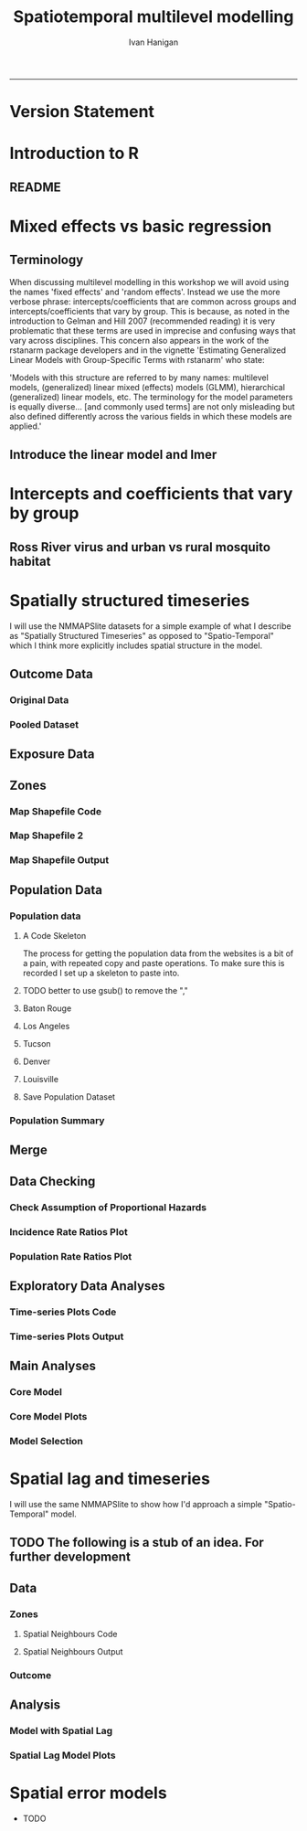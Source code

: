 #+TITLE: Spatiotemporal multilevel modelling
#+AUTHOR: Ivan Hanigan
#+email: ivan.hanigan@anu.edu.au
#+LaTeX_CLASS: article
#+LaTeX_CLASS_OPTIONS: [a4paper]
#+LATEX: \tableofcontents
-----
* COMMENT showme
#+name:showme
#+begin_src R :session *R* :tangle no :exports none :eval yes
#### name:showme ####
setwd("~/Dropbox/projects/spatiotemporal-regression-models/")
browseURL("index.html")
#+end_src

#+RESULTS: showme
: 0

* Version Statement
#+begin_src R :session *R* :exports none
  commit_msg <- "Add ML modelling"
  commit_msg <- as.data.frame(c(as.character(Sys.Date()), commit_msg))
  commit_msg
#+end_src

#+RESULTS:
|       2016-05-07 |
| Add ML modelling |





* COMMENT Notes for blog
** Update on reflections from Bob Haining's Lecture
[[http://ivanhanigan.github.io/2013/04/reflections-bob-haining/][Earlier this year]] Prof Bob Haining from the Geography Department Cambridge visited and gave us a great lecture on spatial regression.

This Tuesday at the [[http://gis-forum.github.io][GIS Forum]] we were lucky to be joined by statistician Phil Kokic from CSIRO who had heard we'd be discussing spatial autocorrelation (Phil is my PhD supervisor). Here are some quick notes I made:

*** CART Tree analysis that addresses the (potential)spatial autocorrelation problem
We started off the discussion with an assessment of the approach described in this post [[http://thebiobucket.blogspot.com.au/2012/03/classification-trees-allowing-for.html][Classification Trees and Spatial Autocorrelation]].

I've been thinking more and more about decision trees/CART/random forest methods for selecting a subset of relevant variables (and interations) for use in GLM or GAM model construction.  In a perfect world I'd have data on the main predictor I wanted to model and enough data about all the relevant other predictors (especially confounding or modifying variables) to ensure I get a 'well behaved model'. But with all the data around and so many potentially plausible relationships one might choose to include we need a way to narrow down these to just include the most important covariates, confounders and interactions.  CART or some variation on it seems a good way to do this, but is prone to the potential problem of spatially correlated errors too.

The idea from that blog post is:

"compute the classification tree, calculate residuals and use it for a Mantel-test and Mantel correlograms.
The Mantel correlograms test differrences in dissimilarities of
the residuals across several spatial distances and thus enable you to detect lag-distances where possible spatial autocorrelation vanishes.
...If encounter autocorrelation... try to use subsamples of the data avoiding resampling within the lag-distance.."

I think the workflow would be to

- fit the classification tree (Question: best to use all the data or with a sample like using cross-validation)
- get the residuals and visually assess the lagged distances plot provided by the Mantel correlogram.  Decide on a threshold (Question: is there an objective way to do this?).
- Sample from the data and select out from this sample only data from pairs with distances greater than the threshold (have to keep one out of each close pair or else we'd only be getting data from the sparsely sampled parts of our study region).

We all agreed this sounded OK, but only avoids the problem of spatial autocorrelation (and loses data).

*** Modeling with control for spatial autocorrelation
So we all agreed we'd prefer if our model can control for spatial autocorrelation.  I confessed that I'd always found the GeoBUGS tutorial and other tutorials about Bayesian methods for this very difficult and would really like a "Simple" way to make the problem go away.  So first we briefly reviewed Prof Hainings 3 equations again:

NOTE: THE FOLLOWING IDEAS WORK BEST FOR AREAL DATA.

*** The Spatial Error Model

$Y_{i} = \beta_{0} + \beta_{1} X_{1i} + \eta_{i}$

Where:

$\eta_{i}$ = Spatially autocorrelated errors.


*** The Spatial Lag Model

$Y_{i} = \beta_{0} + \beta_{1} X_{1i} + \rho(Neighbours Y_{ij}) + e_{i}$

Where:

$\rho_(Neighbours Y_{ij})$ = is an additional explanatory variable which is the value of the dependent variable in neighbouring areas. 

*** Spatially Lagged Independent Variable(s)

$Y_{i} = \beta_{0} + \beta_{1} X_{1i} + \beta_{2L} X_{2ij} + e_{i}$

Where:

$\beta_{2L} X_{2ij}$ = is the independent variable X2 that is spatially lagged.


*** Discussion
- Phil agreed with Bob that the spatial error model is the best, spatial lag model is OK and spatially lagged covariates not so great.
- For spatial error model fitting Phil suggested looking at R packages spBayes and spTimer
- I pointed out that I am mostly interested in "spatially structured time-series models" rather than spatial models at a single point in time.  By this I mean that we have several neighbouring areal units observed over a period of time.  In this framework the general methods of time series modelling are used to control for temporal autocorrelation.  However this makes the methods of spatial error and spatial lag models tricky because the spatial autocorrelation needs to be assessed at many points in time.
- I asked that if spatial lag is OK (and it seems easier to fit into the time-series model framework) how can I check to know if it has done the trick?  If this were purely a spatial model we could check for spatial autocorrelation in the residuals just as they described in the CART blog above, but here we have many maps we could make (one every time point), and our spatial autocorrelation measure would surely vary a lot over time.  SO would a simple way just be to asses the effect on the Standard Error on beta1 (our primary interest) and if it is bigger but still significant we can be reassured that our result isn't affected? Or perhaps we should assess the beta on the lagged variable, for instance is a significant p-value on the lagged Beta an indication that it is capturing the unmeasured spatial associations represented by the neighbourhood variable?  
- If it hadn't done the trick Nerida pointed out this might be because the Neighbourhoods are actually not appropriately represented by the first order neighbours and therefore more neighbours could be included, like moving out several concentric circles to wider and wider neighbourhoods
- Nasser and Phil pointed out that the lagged variable (the outcome in the neighbours) includes an element of the exposure variables, and said that it would be difficult to 'unpack' what that part of the model meant.
- so it looks like there is no simple answer and spatial error model is still preferred.

** md
#+name:reflections-bob-haining-update-header
#+begin_src markdown :tangle ~/projects/ivanhanigan.github.com.raw/_posts/2013-09-25-reflections-bob-haining-update.md :exports none :eval no :padline no
  ---
  name: reflections-bob-haining-update
  layout: post
  title: reflections-bob-haining-update
  date: 2013-09-25
  categories:
  - spatial dependence
  ---
  
  <!-- <?xml version="1.0" encoding="utf-8"?> -->
  <!-- <!DOCTYPE html PUBLIC "-//W3C//DTD XHTML 1.0 Strict//EN" -->
  <!--                "http://www.w3.org/TR/xhtml1/DTD/xhtml1-strict.dtd"> -->
  <!-- <html xmlns="http://www.w3.org/1999/xhtml" lang="en" xml:lang="en"> -->
  <head>
  <!-- <title>spatiotemporal </title> -->
  <meta http-equiv="Content-Type" content="text/html;charset=utf-8"/>
  <meta name="title" content="spatiotemporal "/>
  <meta name="generator" content="Org-mode"/>
  <meta name="generated" content="2013-09-25T14:46+1000"/>
  <meta name="author" content="Ivan Hanigan"/>
  <meta name="description" content=""/>
  <meta name="keywords" content=""/>
  <style type="text/css">
   <!--/*--><![CDATA[/*><!--*/
    html { font-family: Times, serif; font-size: 12pt; }
    .title  { text-align: center; }
    .todo   { color: red; }
    .done   { color: green; }
    .tag    { background-color: #add8e6; font-weight:normal }
    .target { }
    .timestamp { color: #bebebe; }
    .timestamp-kwd { color: #5f9ea0; }
    .right  {margin-left:auto; margin-right:0px;  text-align:right;}
    .left   {margin-left:0px;  margin-right:auto; text-align:left;}
    .center {margin-left:auto; margin-right:auto; text-align:center;}
    p.verse { margin-left: 3% }
    pre {
      border: 1pt solid #AEBDCC;
      background-color: #F3F5F7;
      padding: 5pt;
      font-family: courier, monospace;
          font-size: 90%;
          overflow:auto;
    }
    table { border-collapse: collapse; }
    td, th { vertical-align: top;  }
    th.right  { text-align:center;  }
    th.left   { text-align:center;   }
    th.center { text-align:center; }
    td.right  { text-align:right;  }
    td.left   { text-align:left;   }
    td.center { text-align:center; }
    dt { font-weight: bold; }
    div.figure { padding: 0.5em; }
    div.figure p { text-align: center; }
    div.inlinetask {
      padding:10px;
      border:2px solid gray;
      margin:10px;
      background: #ffffcc;
    }
    textarea { overflow-x: auto; }
    .linenr { font-size:smaller }
    .code-highlighted {background-color:#ffff00;}
    .org-info-js_info-navigation { border-style:none; }
    #org-info-js_console-label { font-size:10px; font-weight:bold;
                                 white-space:nowrap; }
    .org-info-js_search-highlight {background-color:#ffff00; color:#000000;
                                   font-weight:bold; }
    /*]]>*/-->
  </style>
  <script type="text/javascript">
  /*
  @licstart  The following is the entire license notice for the
  JavaScript code in this tag.
  
  Copyright (C) 2012-2013 Free Software Foundation, Inc.
  
  The JavaScript code in this tag is free software: you can
  redistribute it and/or modify it under the terms of the GNU
  General Public License (GNU GPL) as published by the Free Software
  Foundation, either version 3 of the License, or (at your option)
  any later version.  The code is distributed WITHOUT ANY WARRANTY;
  without even the implied warranty of MERCHANTABILITY or FITNESS
  FOR A PARTICULAR PURPOSE.  See the GNU GPL for more details.
  
  As additional permission under GNU GPL version 3 section 7, you
  may distribute non-source (e.g., minimized or compacted) forms of
  that code without the copy of the GNU GPL normally required by
  section 4, provided you include this license notice and a URL
  through which recipients can access the Corresponding Source.
  
  
  @licend  The above is the entire license notice
  for the JavaScript code in this tag.
  ,*/
  <!--/*--><![CDATA[/*><!--*/
   function CodeHighlightOn(elem, id)
   {
     var target = document.getElementById(id);
     if(null != target) {
       elem.cacheClassElem = elem.className;
       elem.cacheClassTarget = target.className;
       target.className = "code-highlighted";
       elem.className   = "code-highlighted";
     }
   }
   function CodeHighlightOff(elem, id)
   {
     var target = document.getElementById(id);
     if(elem.cacheClassElem)
       elem.className = elem.cacheClassElem;
     if(elem.cacheClassTarget)
       target.className = elem.cacheClassTarget;
   }
  /*]]>*///-->
  </script>
  <script type="text/javascript" src="http://orgmode.org/mathjax/MathJax.js">
  /**
   ,*
   ,* @source: http://orgmode.org/mathjax/MathJax.js
   ,*
   ,* @licstart  The following is the entire license notice for the
   ,*  JavaScript code in http://orgmode.org/mathjax/MathJax.js.
   ,*
   ,* Copyright (C) 2012-2013  MathJax
   ,*
   ,* Licensed under the Apache License, Version 2.0 (the "License");
   ,* you may not use this file except in compliance with the License.
   ,* You may obtain a copy of the License at
   ,*
   ,*     http://www.apache.org/licenses/LICENSE-2.0
   ,*
   ,* Unless required by applicable law or agreed to in writing, software
   ,* distributed under the License is distributed on an "AS IS" BASIS,
   ,* WITHOUT WARRANTIES OR CONDITIONS OF ANY KIND, either express or implied.
   ,* See the License for the specific language governing permissions and
   ,* limitations under the License.
   ,*
   ,* @licend  The above is the entire license notice
   ,* for the JavaScript code in http://orgmode.org/mathjax/MathJax.js.
   ,*
   ,*/
  
  /*
  @licstart  The following is the entire license notice for the
  JavaScript code below.
  
  Copyright (C) 2012-2013 Free Software Foundation, Inc.
  
  The JavaScript code below is free software: you can
  redistribute it and/or modify it under the terms of the GNU
  General Public License (GNU GPL) as published by the Free Software
  Foundation, either version 3 of the License, or (at your option)
  any later version.  The code is distributed WITHOUT ANY WARRANTY;
  without even the implied warranty of MERCHANTABILITY or FITNESS
  FOR A PARTICULAR PURPOSE.  See the GNU GPL for more details.
  
  As additional permission under GNU GPL version 3 section 7, you
  may distribute non-source (e.g., minimized or compacted) forms of
  that code without the copy of the GNU GPL normally required by
  section 4, provided you include this license notice and a URL
  through which recipients can access the Corresponding Source.
  
  
  @licend  The above is the entire license notice
  for the JavaScript code below.
  ,*/
  <!--/*--><![CDATA[/*><!--*/
      MathJax.Hub.Config({
          // Only one of the two following lines, depending on user settings
          // First allows browser-native MathML display, second forces HTML/CSS
          //  config: ["MMLorHTML.js"], jax: ["input/TeX"],
              jax: ["input/TeX", "output/HTML-CSS"],
          extensions: ["tex2jax.js","TeX/AMSmath.js","TeX/AMSsymbols.js",
                       "TeX/noUndefined.js"],
          tex2jax: {
              inlineMath: [ ["\\(","\\)"] ],
              displayMath: [ ['$$','$$'], ["\\[","\\]"], ["\\begin{displaymath}","\\end{displaymath}"] ],
              skipTags: ["script","noscript","style","textarea","pre","code"],
              ignoreClass: "tex2jax_ignore",
              processEscapes: false,
              processEnvironments: true,
              preview: "TeX"
          },
          showProcessingMessages: true,
          displayAlign: "center",
          displayIndent: "2em",
  
          "HTML-CSS": {
               scale: 100,
               availableFonts: ["STIX","TeX"],
               preferredFont: "TeX",
               webFont: "TeX",
               imageFont: "TeX",
               showMathMenu: true,
          },
          MMLorHTML: {
               prefer: {
                   MSIE:    "MML",
                   Firefox: "MML",
                   Opera:   "HTML",
                   other:   "HTML"
               }
          }
      });
  /*]]>*///-->
  </script>
  </head>
  <body>
  
  <div id="preamble">
  
  </div>
  
  <div id="content">
  <!-- <h1 class="title">spatiotemporal </h1> -->
  
  
  <div id="table-of-contents">
  <h2>Table of Contents</h2>
  <div id="text-table-of-contents">
  <ul>
  <li><a href="#sec-1">1 Update on reflections from Bob Haining's Lecture</a>
  <ul>
  <li><a href="#sec-1-1">1.1 CART Tree analysis that addresses the (potential)spatial autocorrelation problem</a></li>
  <li><a href="#sec-1-2">1.2 Modeling with control for spatial autocorrelation</a></li>
  <li><a href="#sec-1-3">1.3 The Spatial Error Model</a></li>
  <li><a href="#sec-1-4">1.4 The Spatial Lag Model</a></li>
  <li><a href="#sec-1-5">1.5 Spatially Lagged Independent Variable(s)</a></li>
  <li><a href="#sec-1-6">1.6 Discussion</a></li>
  </ul>
  </li>
  </ul>
  </div>
  </div>
  
  <div id="outline-container-1" class="outline-3">
  <h3 id="sec-1"><span class="section-number-3">1</span> Update on reflections from Bob Haining's Lecture</h3>
  <div class="outline-text-3" id="text-1">
  
  <p><a href="http://ivanhanigan.github.io/2013/04/reflections-bob-haining/">Earlier this year</a> Prof Bob Haining from the Geography Department Cambridge visited and gave us a great lecture on spatial regression.
  </p>
  <p>
  This Tuesday at the <a href="http://gis-forum.github.io">GIS Forum</a> we were lucky to be joined by statistician Phil Kokic from CSIRO who had heard we'd be discussing spatial autocorrelation (Phil is my PhD supervisor). Here are some quick notes I made:
  </p>
  
  </div>
  
  <div id="outline-container-1-1" class="outline-4">
  <h4 id="sec-1-1"><span class="section-number-4">1.1</span> CART Tree analysis that addresses the (potential)spatial autocorrelation problem</h4>
  <div class="outline-text-4" id="text-1-1">
  
  <p>We started off the discussion with an assessment of the approach described in this post <a href="http://thebiobucket.blogspot.com.au/2012/03/classification-trees-allowing-for.html">Classification Trees and Spatial Autocorrelation</a>.
  </p>
  <p>
  I've been thinking more and more about decision trees/CART/random forest methods for selecting a subset of relevant variables (and interations) for use in GLM or GAM model construction.  In a perfect world I'd have data on the main predictor I wanted to model and enough data about all the relevant other predictors (especially confounding or modifying variables) to ensure I get a 'well behaved model'. But with all the data around and so many potentially plausible relationships one might choose to include we need a way to narrow down these to just include the most important covariates, confounders and interactions.  CART or some variation on it seems a good way to do this, but is prone to the potential problem of spatially correlated errors too.
  </p>
  <p>
  The idea from that blog post is:
  </p>
  <p>
  "compute the classification tree, calculate residuals and use it for a Mantel-test and Mantel correlograms.
  The Mantel correlograms test differrences in dissimilarities of
  the residuals across several spatial distances and thus enable you to detect lag-distances where possible spatial autocorrelation vanishes.
  &hellip;If encounter autocorrelation&hellip; try to use subsamples of the data avoiding resampling within the lag-distance.."
  </p>
  <p>
  I think the workflow would be to
  </p>
  <ul>
  <li>fit the classification tree (Question: best to use all the data or with a sample like using cross-validation)
  </li>
  <li>get the residuals and visually assess the lagged distances plot provided by the Mantel correlogram.  Decide on a threshold (Question: is there an objective way to do this?).
  </li>
  <li>Sample from the data and select out from this sample only data from pairs with distances greater than the threshold (have to keep one out of each close pair or else we'd only be getting data from the sparsely sampled parts of our study region).
  </li>
  </ul>
  
  
  <p>
  We all agreed this sounded OK, but only avoids the problem of spatial autocorrelation (and loses data).
  </p>
  </div>
  
  </div>
  
  <div id="outline-container-1-2" class="outline-4">
  <h4 id="sec-1-2"><span class="section-number-4">1.2</span> Modeling with control for spatial autocorrelation</h4>
  <div class="outline-text-4" id="text-1-2">
  
  <p>So we all agreed we'd prefer if our model can control for spatial autocorrelation.  I confessed that I'd always found the GeoBUGS tutorial and other tutorials about Bayesian methods for this very difficult and would really like a "Simple" way to make the problem go away.  So first we briefly reviewed Prof Hainings 3 equations again:
  </p>
  <p>
  NOTE: THE FOLLOWING IDEAS WORK BEST FOR AREAL DATA.
  </p>
  </div>
  
  </div>
  
  <div id="outline-container-1-3" class="outline-4">
  <h4 id="sec-1-3"><span class="section-number-4">1.3</span> The Spatial Error Model</h4>
  <div class="outline-text-4" id="text-1-3">
  
  
  
  
  \(Y_{i} = \beta_{0} + \beta_{1} X_{1i} + \eta_{i}\)
  
  <p>
  Where:
  </p>
  <p>
  \(\eta_{i}\) = Spatially autocorrelated errors.
  </p>
  
  </div>
  
  </div>
  
  <div id="outline-container-1-4" class="outline-4">
  <h4 id="sec-1-4"><span class="section-number-4">1.4</span> The Spatial Lag Model</h4>
  <div class="outline-text-4" id="text-1-4">
  
  
  
  
  \(Y_{i} = \beta_{0} + \beta_{1} X_{1i} + \rho(Neighbours Y_{ij}) + e_{i}\)
  
  <p>
  Where:
  </p>
  <p>
  \(\rho_(Neighbours Y_{ij})\) = is an additional explanatory variable which is the value of the dependent variable in neighbouring areas. 
  </p>
  </div>
  
  </div>
  
  <div id="outline-container-1-5" class="outline-4">
  <h4 id="sec-1-5"><span class="section-number-4">1.5</span> Spatially Lagged Independent Variable(s)</h4>
  <div class="outline-text-4" id="text-1-5">
  
  
  
  
  \(Y_{i} = \beta_{0} + \beta_{1} X_{1i} + \beta_{2L} X_{2ij} + e_{i}\)
  
  <p>
  Where:
  </p>
  <p>
  \(\beta_{2L} X_{2ij}\) = is the independent variable X2 that is spatially lagged.
  </p>
  
  </div>
  
  </div>
  
  <div id="outline-container-1-6" class="outline-4">
  <h4 id="sec-1-6"><span class="section-number-4">1.6</span> Discussion</h4>
  <div class="outline-text-4" id="text-1-6">
  
  <ul>
  <li>Phil agreed with Bob that the spatial error model is the best, spatial lag model is OK and spatially lagged covariates not so great.
  </li>
  <li>For spatial error model fitting Phil suggested looking at R packages spBayes and spTimer.
  </li>
  <li>I pointed out that I am mostly interested in "spatially structured time-series models" rather than spatial models at a single point in time.  By this I mean that we have several neighbouring areal units observed over a period of time.  In this framework the general methods of time series modelling are used to control for temporal autocorrelation.  However this makes the methods of spatial error and spatial lag models tricky because the spatial autocorrelation needs to be assessed at many points in time.
  </li>
  <li>I asked that if spatial lag is OK (and it seems easier to fit into the time-series model framework) how can I check to know if it has done the trick?  If this were purely a spatial model we could check for spatial autocorrelation in the residuals just as they described in the CART blog above, but here we have many maps we could make (one every time point), and our spatial autocorrelation measure would surely vary a lot over time.  SO would a simple way just be to asses the effect on the Standard Error on beta1 (our primary interest) and if it is bigger but still significant we can be reassured that our result isn't affected? Or perhaps we should assess the beta on the lagged variable, for instance is a significant p-value on the lagged Beta an indication that it is capturing the unmeasured spatial associations represented by the neighbourhood variable?  
  </li>
  <li>If it hadn't done the trick Nerida pointed out this might be because the Neighbourhoods are actually not appropriately represented by the first order neighbours and therefore more neighbours could be included, like moving out several concentric circles to wider and wider neighbourhoods
  </li>
  <li>Nasser and Phil pointed out that the lagged variable (the outcome in the neighbours) includes an element of the exposure variables, and said that it would be difficult to 'unpack' what that part of the model meant.
  </li>
  <li>so it looks like there is no simple answer and spatial error model is still preferred.
  </li>
  </ul>
  
  
  </div>
  </div>
  </div>
  </div>
  
  </body>
  </html>
  
#+end_src



** 2013-09-26-spatially-structured-timeseries-vs-spatiotemporal-modelling
** Spatially Structured Timeseries Vs Spatiotemporal Modelling
In my last post about [[http://ivanhanigan.github.io/2013/09/reflections-bob-haining-update][spatiotemporal regression modelling]] I mentioned that I am mostly interested in "spatially structured time-series models" rather than spatial models at a single point in time. By this I mean that we have several neighbouring areal units observed over a period of time. In this framework the general methods of time series modelling are used to control for temporal autocorrelation. However this makes the methods of spatial error and spatial lag models tricky because the spatial autocorrelation needs to be assessed at many points in time.

I want to expand more on this topic because I want to be clear that the organisation of the material I am aiming to bring to this notebook topic is not aimed at purely spatial regression models [[https://geodacenter.asu.edu/spatial-lag-and][(there is a lot of material and tools out there already for that)]].  I am trying with these notes to document my learning steps toward integrating spatial methods with time-series methods to allow me to practice (and understand) spatiotemporal regression modelling.

*** Spatially Structured Time Series
In [[http://www.pnas.org/content/early/2012/08/08/1112965109.full.pdf+html][my most successful previous attempt to conduct a spatiotemporal analysis of Suicide and Droughts]] I built on my knowledge of time-series regression models from single-city air pollution studies where the whole city is the unit of analysis and the temporal variation is modelled with controlling techniques for temporal autocorrelation.  These techniques are also valid for multi-city studies because it is pretty safe to assume the cities are all independent at each time point.  I structured my study by Eleven large zones (Census Statistical Divisions) of NSW and assumed each of these would vary over time independent of each other, and I fitted a zone-specific time trend and cycle. This is what I call "spatially structured time-series" modelling.  

I justify using this model in this case because aggregating up to these very large regions will diminish the possibility of spatial autocorrelation and because Droughts vary over large spatial zones too, we will not suffer from exposure misclassificaiton bias.

So this model is a simple time-series regression (with trend and seasonality) and an additional term for spatial Zone.

\begin{eqnarray*}
        log({\color{red} O_{ijk}})  & = & s({\color{red}ExposureVariable})  + {\color{blue} OtherExplanators}  \\
        & &   + AgeGroup_{i} + Sex_{j} \\
        & &   + {\color{blue} SpatialZone_{k}}  \\
        & &  + sin(Time \times 2 \times \pi) + cos(Time \times 2 \times \pi) \\
        & &  + Trend \\
        & &   + offset({\color{blue} log(Pop_{ijk})})\\
\end{eqnarray*}

Where:\\

- ${\color{red}O_{ijk}}$ = Outcome (counts) by Age$_{i}$, Sex$_{j}$ and SpatialZone$_{k}$ \\
- {\color{red}ExposureVariable} = Data with {\color{red}Restrictive Intellectual Property~(IP)} \\
- {\color{blue}OtherExplanators} = Other {\color{blue}Less Restricted}  Explanatory variables \\
- s( ) = penalized regression splines \\
- ${\color{blue} SpatialZone_{k}}$  = {\color{blue} Less Restricted} data representing the $SpatialZone_{k}$  \\
- Trend = Longterm smooth trend(s) \\
- ${\color{blue}Pop_{ijk}}$ = interpolated Census populations, by time in each group\\

*** TODO Spatiotemporal modelling
In contrast to the above model for modelling exposures that have fine resolution spatial variation (such as air pollution) the exposure misclassification effect of aggregating up to very large spatial zones will conteract the benefits of avoiding spatially autocorrelated errors and this might be unacceptable for certain research questions.  Therefore it is important to move toward a spatiotemporal regression model that replaces the $SpatialZone_{k}$ term with a more spatial error or spatial lag approach.
** md
#+name:spatially-structured-timeseries-vs-spatiotemporal-modelling-header
#+begin_src markdown :tangle ~/projects/ivanhanigan.github.com.raw/_posts/2013-09-26-spatially-structured-timeseries-vs-spatiotemporal-modelling.md :exports none :eval no :padline no
---
name: spatially-structured-timeseries-vs-spatiotemporal-modelling
layout: post
title: spatially-structured-timeseries-vs-spatiotemporal-modelling
date: 2013-09-26
categories:
- spatial dependence
---
    
<head>
<title>Spatiotemporal Regression Modelling</title>
<meta http-equiv="Content-Type" content="text/html;charset=iso-8859-1"/>
<meta name="title" content="Spatiotemporal Regression Modelling"/>
<meta name="generator" content="Org-mode"/>
<meta name="generated" content="2013-09-26T10:18+1000"/>
<meta name="author" content="Ivan Hanigan"/>
<meta name="description" content=""/>
<meta name="keywords" content=""/>
<style type="text/css">
 <!--/*--><![CDATA[/*><!--*/
  html { font-family: Times, serif; font-size: 12pt; }
  .title  { text-align: center; }
  .todo   { color: red; }
  .done   { color: green; }
  .tag    { background-color: #add8e6; font-weight:normal }
  .target { }
  .timestamp { color: #bebebe; }
  .timestamp-kwd { color: #5f9ea0; }
  .right  {margin-left:auto; margin-right:0px;  text-align:right;}
  .left   {margin-left:0px;  margin-right:auto; text-align:left;}
  .center {margin-left:auto; margin-right:auto; text-align:center;}
  p.verse { margin-left: 3% }
  pre {
	border: 1pt solid #AEBDCC;
	background-color: #F3F5F7;
	padding: 5pt;
	font-family: courier, monospace;
        font-size: 90%;
        overflow:auto;
  }
  table { border-collapse: collapse; }
  td, th { vertical-align: top;  }
  th.right  { text-align:center;  }
  th.left   { text-align:center;   }
  th.center { text-align:center; }
  td.right  { text-align:right;  }
  td.left   { text-align:left;   }
  td.center { text-align:center; }
  dt { font-weight: bold; }
  div.figure { padding: 0.5em; }
  div.figure p { text-align: center; }
  div.inlinetask {
    padding:10px;
    border:2px solid gray;
    margin:10px;
    background: #ffffcc;
  }
  textarea { overflow-x: auto; }
  .linenr { font-size:smaller }
  .code-highlighted {background-color:#ffff00;}
  .org-info-js_info-navigation { border-style:none; }
  #org-info-js_console-label { font-size:10px; font-weight:bold;
                               white-space:nowrap; }
  .org-info-js_search-highlight {background-color:#ffff00; color:#000000;
                                 font-weight:bold; }
  /*]]>*/-->
</style>
<script type="text/javascript">
/*
@licstart  The following is the entire license notice for the
JavaScript code in this tag.

Copyright (C) 2012-2013 Free Software Foundation, Inc.

The JavaScript code in this tag is free software: you can
redistribute it and/or modify it under the terms of the GNU
General Public License (GNU GPL) as published by the Free Software
Foundation, either version 3 of the License, or (at your option)
any later version.  The code is distributed WITHOUT ANY WARRANTY;
without even the implied warranty of MERCHANTABILITY or FITNESS
FOR A PARTICULAR PURPOSE.  See the GNU GPL for more details.

As additional permission under GNU GPL version 3 section 7, you
may distribute non-source (e.g., minimized or compacted) forms of
that code without the copy of the GNU GPL normally required by
section 4, provided you include this license notice and a URL
through which recipients can access the Corresponding Source.


@licend  The above is the entire license notice
for the JavaScript code in this tag.
*/
<!--/*--><![CDATA[/*><!--*/
 function CodeHighlightOn(elem, id)
 {
   var target = document.getElementById(id);
   if(null != target) {
     elem.cacheClassElem = elem.className;
     elem.cacheClassTarget = target.className;
     target.className = "code-highlighted";
     elem.className   = "code-highlighted";
   }
 }
 function CodeHighlightOff(elem, id)
 {
   var target = document.getElementById(id);
   if(elem.cacheClassElem)
     elem.className = elem.cacheClassElem;
   if(elem.cacheClassTarget)
     target.className = elem.cacheClassTarget;
 }
/*]]>*///-->
</script>
<script type="text/javascript" src="http://orgmode.org/mathjax/MathJax.js">
/**
 *
 * @source: http://orgmode.org/mathjax/MathJax.js
 *
 * @licstart  The following is the entire license notice for the
 *  JavaScript code in http://orgmode.org/mathjax/MathJax.js.
 *
 * Copyright (C) 2012-2013  MathJax
 *
 * Licensed under the Apache License, Version 2.0 (the "License");
 * you may not use this file except in compliance with the License.
 * You may obtain a copy of the License at
 *
 *     http://www.apache.org/licenses/LICENSE-2.0
 *
 * Unless required by applicable law or agreed to in writing, software
 * distributed under the License is distributed on an "AS IS" BASIS,
 * WITHOUT WARRANTIES OR CONDITIONS OF ANY KIND, either express or implied.
 * See the License for the specific language governing permissions and
 * limitations under the License.
 *
 * @licend  The above is the entire license notice
 * for the JavaScript code in http://orgmode.org/mathjax/MathJax.js.
 *
 */

/*
@licstart  The following is the entire license notice for the
JavaScript code below.

Copyright (C) 2012-2013 Free Software Foundation, Inc.

The JavaScript code below is free software: you can
redistribute it and/or modify it under the terms of the GNU
General Public License (GNU GPL) as published by the Free Software
Foundation, either version 3 of the License, or (at your option)
any later version.  The code is distributed WITHOUT ANY WARRANTY;
without even the implied warranty of MERCHANTABILITY or FITNESS
FOR A PARTICULAR PURPOSE.  See the GNU GPL for more details.

As additional permission under GNU GPL version 3 section 7, you
may distribute non-source (e.g., minimized or compacted) forms of
that code without the copy of the GNU GPL normally required by
section 4, provided you include this license notice and a URL
through which recipients can access the Corresponding Source.


@licend  The above is the entire license notice
for the JavaScript code below.
*/
<!--/*--><![CDATA[/*><!--*/
    MathJax.Hub.Config({
        // Only one of the two following lines, depending on user settings
        // First allows browser-native MathML display, second forces HTML/CSS
        //  config: ["MMLorHTML.js"], jax: ["input/TeX"],
            jax: ["input/TeX", "output/HTML-CSS"],
        extensions: ["tex2jax.js","TeX/AMSmath.js","TeX/AMSsymbols.js",
                     "TeX/noUndefined.js"],
        tex2jax: {
            inlineMath: [ ["\\(","\\)"] ],
            displayMath: [ ['$$','$$'], ["\\[","\\]"], ["\\begin{displaymath}","\\end{displaymath}"] ],
            skipTags: ["script","noscript","style","textarea","pre","code"],
            ignoreClass: "tex2jax_ignore",
            processEscapes: false,
            processEnvironments: true,
            preview: "TeX"
        },
        showProcessingMessages: true,
        displayAlign: "center",
        displayIndent: "2em",

        "HTML-CSS": {
             scale: 100,
             availableFonts: ["STIX","TeX"],
             preferredFont: "TeX",
             webFont: "TeX",
             imageFont: "TeX",
             showMathMenu: true,
        },
        MMLorHTML: {
             prefer: {
                 MSIE:    "MML",
                 Firefox: "MML",
                 Opera:   "HTML",
                 other:   "HTML"
             }
        }
    });
/*]]>*///-->
</script>
</head>
<body>

<div id="preamble">

</div>

<div id="content">
<h1 class="title">Spatiotemporal Regression Modelling</h1>


<div id="table-of-contents">
<h2>Table of Contents</h2>
<div id="text-table-of-contents">
<ul>
<li><a href="#sec-1">1 Spatially Structured Timeseries Vs Spatiotemporal Modelling</a>
<ul>
<li><a href="#sec-1-1">1.1 Spatially Structured Time Series</a></li>
<li><a href="#sec-1-2">1.2 Spatiotemporal modelling</a></li>
</ul>
</li>
</ul>
</div>
</div>

<div id="outline-container-1" class="outline-3">
<h3 id="sec-1"><span class="section-number-3">1</span> Spatially Structured Timeseries Vs Spatiotemporal Modelling</h3>
<div class="outline-text-3" id="text-1">

<p>In my last post about <a href="http://ivanhanigan.github.io/2013/09/reflections-bob-haining-update">spatiotemporal regression modelling</a> I mentioned that I am mostly interested in "spatially structured time-series models" rather than spatial models at a single point in time. By this I mean that we have several neighbouring areal units observed over a period of time. In this framework the general methods of time series modelling are used to control for temporal autocorrelation. However this makes the methods of spatial error and spatial lag models tricky because the spatial autocorrelation needs to be assessed at many points in time.
</p>
<p>
I want to expand more on this topic because I want to be clear that the organisation of the material I am aiming to bring to this notebook topic is not aimed at purely spatial regression models <a href="https://geodacenter.asu.edu/spatial-lag-and">(there is a lot of material and tools out there already for that)</a>.  I am trying with these notes to document my learning steps toward integrating spatial methods with time-series methods to allow me to practice (and understand) spatiotemporal regression modelling.
</p>

</div>

<div id="outline-container-1-1" class="outline-4">
<h4 id="sec-1-1"><span class="section-number-4">1.1</span> Spatially Structured Time Series</h4>
<div class="outline-text-4" id="text-1-1">

<p>In <a href="http://www.pnas.org/content/early/2012/08/08/1112965109.full.pdf+html">my most successful previous attempt to conduct a spatiotemporal analysis of Suicide and Droughts</a> I built on my knowledge of time-series regression models from single-city air pollution studies where the whole city is the unit of analysis and the temporal variation is modelled with controlling techniques for temporal autocorrelation.  These techniques are also valid for multi-city studies because it is pretty safe to assume the cities are all independent at each time point.  I structured my study by Eleven large zones (Census Statistical Divisions) of NSW and assumed each of these would vary over time independent of each other, and I fitted a zone-specific time trend and cycle. This is what I call "spatially structured time-series" modelling.  
</p>
<p>
I justify using this model in this case because aggregating up to these very large regions will diminish the possibility of spatial autocorrelation and because Droughts vary over large spatial zones too, we will not suffer from exposure misclassificaiton bias.
</p>
<p>
So this model is a simple time-series regression (with trend and seasonality) and an additional term for spatial Zone.
</p>


\begin{eqnarray*}
        log({\color{red} O_{ijk}})  & = & s({\color{red}ExposureVariable})  + {\color{blue} OtherExplanators}  \\
        & &   + AgeGroup_{i} + Sex_{j} \\
        & &   + {\color{blue} SpatialZone_{k}}  \\
        & &  + sin(Time \times 2 \times \pi) + cos(Time \times 2 \times \pi) \\
        & &  + Trend \\
        & &   + offset({\color{blue} log(Pop_{ijk})})\\
\end{eqnarray*}

<p>
Where:<br/>
</p>
<ul>
<li>\({\color{red}O_{ijk}}\) = Outcome (counts) by Age\(_{i}\), Sex\(_{j}\) and SpatialZone\(_{k}\) <br/>
</li>
<li>{\color{red}ExposureVariable} = Data with {\color{red}Restrictive Intellectual Property~(IP)} <br/>
</li>
<li>{\color{blue}OtherExplanators} = Other {\color{blue}Less Restricted}  Explanatory variables <br/>
</li>
<li>s( ) = penalized regression splines <br/>
</li>
<li>\({\color{blue} SpatialZone_{k}}\)  = {\color{blue} Less Restricted} data representing the \(SpatialZone_{k}\)  <br/>
</li>
<li>Trend = Longterm smooth trend(s) <br/>
</li>
<li>\({\color{blue}Pop_{ijk}}\) = interpolated Census populations, by time in each group<br/>
</li>
</ul>


</div>

</div>

<div id="outline-container-1-2" class="outline-4">
<h4 id="sec-1-2"><span class="section-number-4">1.2</span> <span class="todo TODO">TODO</span> Spatiotemporal modelling</h4>
<div class="outline-text-4" id="text-1-2">

<p>In contrast to the above model for modelling exposures that have fine resolution spatial variation (such as air pollution) the exposure misclassification effect of aggregating up to very large spatial zones will conteract the benefits of avoiding spatially autocorrelated errors and this might be unacceptable for certain research questions.  Therefore it is important to move toward a spatiotemporal regression model that replaces the \(SpatialZone_{k}\) term with a more spatial error or spatial lag approach.
</p></div>
</div>
</div>
</div>

</body>
</html>
#+end_src

** 2013-10-10-simple-example-using-nmmaps
#+name:simple-example-using-nmmaps-header
#+begin_src R :session *R* :tangle ~/projects/ivanhanigan.github.com.raw/_posts/2013-10-10-simple-example-using-nmmaps.md :exports none :eval no :padline no
  ---
  name: 2013-10-10-simple-example-using-nmmaps
  layout: post
  title: simple-example-using-nmmaps
  date: 2013-10-10
  categories:
  - spatial dependence
  ---
  
  I will use the NMMAPSlite datasets for a simple example of what I am trying to do.
    

  <!-- begin_src R :session *R* :tangle NMMAPS-example/NMMAPS-example-code.r :exports none :eval no -->
   
  #### Code: get nmmaps data
      # func
      if(!require(NMMAPSlite)) install.packages('NMMAPSlite');require(NMMAPSlite)
      require(mgcv)
      require(splines)
  
      ######################################################
      # load  
      setwd('data')
      initDB('data/NMMAPS') # this requires that we connect to the web,
                            # so lets get local copies
      setwd('..')
      cities <- getMetaData('cities')
      head(cities)
      citieslist <- cities$cityname
      # write out a few cities for access later
      for(city_i in citieslist[sample(1:nrow(cities), 9)])
      {
       city <- subset(cities, cityname == city_i)$city
       data <- readCity(city)
       write.table(data, file.path('data', paste(city_i, '.csv',sep='')),
       row.names = F, sep = ',')
      }
      # these are all tiny, go some big ones
      for(city_i in c('New York', 'Los Angeles', 'Madison', 'Boston'))
      {
       city <- subset(cities, cityname == city_i)$city
       data <- readCity(city)
       write.table(data, file.path('data', paste(city_i, '.csv',sep='')),
       row.names = F, sep = ',')
      }
  
      ######################################################
      # now we can use these locally
      dir("data")
      city <- "Chicago"
      data <- read.csv(sprintf("data/%s.csv", city), header=T)
      str(data)
      data$yy <- substr(data$date,1,4)
      data$date <- as.Date(data$date)
      ######################################################
      # check
      par(mfrow=c(2,1), mar=c(4,4,3,1))
      with(subset(data[,c(1,15:25)], agecat == '75p'),
        plot(date, tmax)
       )
      with(subset(data[,c(1,4,15:25)], agecat == '75p'),
              plot(date, cvd, type ='l', col = 'grey')
              )
      with(subset(data[,c(1,4,15:25)], agecat == '75p'),
              lines(lowess(date, cvd, f = 0.015))
              )
      # I am worried about that outlier
      data$date[which(data$cvd > 100)]
      # [1] "1995-07-15" "1995-07-16"
       
      ######################################################
      # do standard NMMAPS timeseries poisson GAM model
      numYears<-length(names(table(data$yy)))
      df <- subset(data, agecat == '75p')
      df$time <- as.numeric(df$date)
      fit <- gam(cvd ~ s(pm10tmean) + s(tmax) + s(dptp) + s(time, k= 7*numYears, fx=T), data = df, family = poisson)
      # plot of response functions
      par(mfrow=c(2,2))
      plot(fit)
      dev.off()
       
      ######################################################
      # some diagnostics
      summary(fit)
      # note the R-sq.(adj) =   0.21
      gam.check(fit)
      # note the lack of a leverage plot.  for that we need glm
       
      ######################################################
      # do same model as glm
      fit2 <- glm(cvd ~ pm10tmean + ns(tmax, df = 8) + ns(dptp, df = 4) + ns(time, df = 7*numYears), data = df, family = poisson)
      # plot responses
      par(mfrow=c(2,2))
      termplot(fit2, se =T)
      dev.off()
       
      # plot prediction
      df$predictedCvd <- predict(fit2, df, 'response')
      # baseline is given by the intercept
      fit3 <- glm(cvd ~ 1, data = df, family = poisson)
      df$baseline <-  predict(fit3, df, 'response')
      with(subset(df, date>=as.Date('1995-01-01') & date <= as.Date('1995-07-31')),
       plot(date, cvd, type ='l', col = 'grey')
              )
      with(subset(df, date>=as.Date('1995-01-01') & date <= as.Date('1995-07-31')),
              lines(date,predictedCvd)
              )
      with(subset(df, date>=as.Date('1995-01-01') & date <= as.Date('1995-07-31')),
       lines(date,baseline)
              )
      ######################################################
      # some diagnostics
      # need to load a function to calculate poisson adjusted R squared
      # original S code from
      # The formula for pseudo-R^2 is taken from G. S. Maddalla,
      # Limited-dependent and Qualitative Variables in Econometrics, Cambridge:Cambridge Univ. Press, 1983. page 40, equation 2.50.
      RsquaredGlm <- function(o) {
       n <- length(o$residuals)
       ll <- logLik(o)[1]
       ll_0 <- logLik(update(o,~1))[1]
       R2 <- (1 - exp(((-2*ll) - (-2*ll_0))/n))/(1 - exp( - (-2*ll_0)/n))
       names(R2) <- 'pseudo.Rsquared'
       R2
       }
      RsquaredGlm(fit2)
      # 0.51
      # the difference is presumably due to the arguments about how to account for unexplainable variance in the poisson distribution?
       
      # significance of spline terms
      drop1(fit2, test='Chisq')
      # also note AIC. best model includes all of these terms
      # BIC can be computed instead (but still labelled AIC) using
      drop1(fit2, test='Chisq', k = log(nrow(data)))
       
      # diagnostic plots
      par(mfrow=c(2,2))
      plot(fit2)
      dev.off()
      # note high leverage plus residuals points are labelled
      # leverage doesn't seem to be too high though which is good
      # NB the numbers refer to the row.names attribute which still refer to the original dataset, not this subset
      df[row.names(df) %in% c(9354,9356),]$date
      # as suspected [1] "1995-07-15" "1995-07-16"
       
      ######################################################
      # so lets re run without these obs
      df2 <- df[!row.names(df) %in% c(9354,9356),]
      # to avoid duplicating code just re run fit2, replacing data=df with df2
      # tmax still significant but not so extreme
      # check diagnostic plots again
      par(mfrow=c(2,2))
      plot(fit2)
      dev.off()
      # looks like a well behaved model now.
       
      # if we were still worried about any high leverage values we could identify these with
      df3 <- na.omit(df2[,c('cvd','pm10tmean','tmax','dptp','time')])
      df3$hatvalue <- hatvalues(fit2)
      df3$res <- residuals(fit2, 'pearson')
      with(df3, plot(hatvalue, res))
      # this is the same as the fourth default glm diagnostic plot, which they label x-axis as leverage
      summary(df3$hatvalue)
      # gives us an idea of the distribution of hat values
      # decide on a threshold and look at it
      hatThreshold <- 0.1
      with(subset(df3, hatvalue > hatThreshold), points(hatvalue, res, col = 'red', pch = 16))
      abline(0,0)
      segments(hatThreshold,-2,hatThreshold,15)
      dev.off()
       
      fit3 <- glm(cvd ~ pm10tmean + ns(tmax, df = 8) + ns(dptp, df = 4) + ns(time, df = 7*numYears), data = subset(df3, hatvalue < hatThreshold), family = poisson)
      par(mfrow=c(2,2))
      termplot(fit3, se = T)
      # same same
      plot(fit3)
      # no better
       
      # or we could go nuts with a whole number of ways of estimating influence
      # check all influential observations
      infl <- influence.measures(fit2)
      # which observations 'are' influential
      inflk <- which(apply(infl$is.inf, 1, any))
      length(inflk)
       
       
      ######################################################
      # now what about serial autocorrelation in the residuals?
       
      par(mfrow = c(2,1))
      with(df3, acf(res))
      with(df3, pacf(res))
      dev.off()
       
       
       
      ######################################################
      # just check for overdispersion
      fit <- gam(cvd ~ s(pm10tmean) + s(tmax) + s(dptp) + s(time, k= 7*numYears, fx=T), data = df, family = quasipoisson)
      summary(fit)
      # note the Scale est. = 1.1627
      # alternatively check the glm
      fit2 <- glm(cvd ~ pm10tmean + ns(tmax, df = 8) + ns(dptp, df = 4) + ns(time, df = 7*numYears), data = df, family = quasipoisson)
      summary(fit2)
      # (Dispersion parameter for quasipoisson family taken to be 1.222640)
      # this is probably near enough to support a standard poisson model...
       
      # if we have overdispersion we can use QAIC (A quasi- mode does not have a likelihood and so does not have an AIC,  by definition)
      # we can use the poisson model and calculate the overdispersion
      fit2 <- glm(cvd ~ pm10tmean + ns(tmax, df = 8) + ns(dptp, df = 4) + ns(time, df = 7*numYears), data = df, family = poisson)
      1- pchisq(deviance(fit2), df.residual(fit2))
       
      # QAIC, c is the variance inflation factor, the ratio of the residual deviance of the global (most complicated) model to the residual degrees of freedom
      c=deviance(fit2)/df.residual(fit2)
      QAIC.1=-2*logLik(fit2)/c + 2*(length(coef(fit2)) + 1)
      QAIC.1
       
      # Actually lets use QAICc which is more conservative about parameters,
      QAICc.1=-2*logLik(fit2)/c + 2*(length(coef(fit2)) + 1) + 2*(length(coef(fit2)) + 1)*(length(coef(fit2)) + 1 + 1)/(nrow(na.omit(df[,c('cvd','pm10tmean','tmax','dptp','time')]))- (length(coef(fit2))+1)-1)
      QAICc.1
       
       
      ######################################################
      # the following is old work, some may be interesting
      # such as the use of sinusoidal wave instead of smooth function of time
       
       
      # # sine wave
      # timevar <- as.data.frame(names(table(df$date)))
      # index <- 1:length(names(table(df$date)))
      # timevar$time2 <- index / (length(index) / (length(index)/365.25))
      # names(timevar) <- c('date','timevar')
      # timevar$date <- as.Date(timevar$date)
      # df <- merge(df,timevar)
       
      # fit <- gam(cvd ~ s(tmax) + s(dptp) + sin(timevar * 2 * pi) + cos(timevar * 2 * pi) + ns(time, df = numYears), data = df, family = poisson)
      # summary(fit)
      # par(mfrow=c(3,2))
      # plot(fit, all.terms = T)
      # dev.off()
       
      # # now just explore the season fit
      # fit <- gam(cvd ~ sin(timevar * 2 * pi) + cos(timevar * 2 * pi) + ns(time, df = numYears), data = df, family = poisson)
      # yhat <- predict(fit)
      # head(yhat)
       
      # with(df, plot(date,cvd,type = 'l',col='grey', ylim = c(15,55)))
      # lines(df[,'date'],exp(yhat),col='red')
       
       
      # # drop1(fit, test= 'Chisq')
       
      # # drop1 only works in glm?
      # # fit with weather variables, use degrees of freedom estimated by gam
      # fit <- glm(cvd ~ ns(tmax,8) + ns(dptp,2) + sin(timevar * 2 * pi) + cos(timevar * 2 * pi) + ns(time, df = numYears), data = df, family = poisson)
      # drop1(fit, test= 'Chisq')
      # # use plot.glm for diagnostics
      # par(mfrow=c(2,2))
      # plot(fit)
      # par(mfrow=c(3,2))
      # termplot(fit, se=T)
      # dev.off()
       
      # # cyclic spline, overlay on prior sinusoidal
      # with(df, plot(date,cvd,type = 'l',col='grey', ylim = c(0,55)))
      # lines(df[,'date'],exp(yhat),col='red')
       
      # df$daynum <- as.numeric(format(df$date, "%j"))
      # df[360:370,c('date','daynum')]
      # fit <- gam(cvd ~ s(daynum, k=3, fx=T, bs = 'cp') +  s(time, k = numYears, fx = T), data = df, family = poisson)
      # yhat2 <- predict(fit)
      # head(yhat2)
       
      # lines(df[,'date'],exp(yhat2),col='blue')
       
       
      # par(mfrow=c(1,2))
      # plot(fit)
       
       
      # # fit weather with season
      # fit <- gam(cvd ~ s(tmax) + s(dptp) +
        # s(daynum, k=3, fx=T, bs = 'cp') +  s(time, k = numYears, fx = T), data = df, family = poisson)
      # par(mfrow=c(2,2))
      # plot(fit)
       
      # summary(fit)
  
#+end_src
** COMMENT 2013-10-16-spatially-structured-time-series-with-nmmaps
#+name:spatially-structured-time-series-with-nmmaps-header
#+begin_src markdown :tangle ~/projects/ivanhanigan.github.com.raw/_posts/2013-10-16-spatially-structured-time-series-with-nmmaps.md :exports none :eval no :padline no
  ---
  name: spatially-structured-time-series-with-nmmaps
  layout: post
  title: spatially-structured-time-series-with-nmmaps
  date: 2013-10-16
  categories:
  - spatial dependence
  ---
  
  I will use the NMMAPSlite datasets for a simple example of what I
  describe as "Spatially Structured Timeseries" as opposed to
  "Spatio-Temporal" which I think more explicitly includes spatial
  structure in the model.  [See This Report](http://ivanhanigan.github.io/spatiotemporal-regression-models/) for all the gory details.
  
  # R Codes
  
  <!-- <?xml version="1.0" encoding="utf-8"?> -->
  <!-- <!DOCTYPE html PUBLIC "-//W3C//DTD XHTML 1.0 Strict//EN" -->
  <!--                "http://www.w3.org/TR/xhtml1/DTD/xhtml1-strict.dtd"> -->
  <!-- <html xmlns="http://www.w3.org/1999/xhtml" lang="en" xml:lang="en"> -->
  <head>
  <title>Spatiotemporal Regression Modelling</title>
  <meta http-equiv="Content-Type" content="text/html;charset=utf-8"/>
  <meta name="title" content="Spatiotemporal Regression Modelling"/>
  <meta name="generator" content="Org-mode"/>
  <meta name="generated" content="2013-10-16T15:17+1100"/>
  <meta name="author" content="Ivan Hanigan"/>
  <meta name="description" content=""/>
  <meta name="keywords" content=""/>
  <style type="text/css">
   <!--/*--><![CDATA[/*><!--*/
    html { font-family: Times, serif; font-size: 12pt; }
    .title  { text-align: center; }
    .todo   { color: red; }
    .done   { color: green; }
    .tag    { background-color: #add8e6; font-weight:normal }
    .target { }
    .timestamp { color: #bebebe; }
    .timestamp-kwd { color: #5f9ea0; }
    .right  {margin-left:auto; margin-right:0px;  text-align:right;}
    .left   {margin-left:0px;  margin-right:auto; text-align:left;}
    .center {margin-left:auto; margin-right:auto; text-align:center;}
    p.verse { margin-left: 3% }
    pre {
      border: 1pt solid #AEBDCC;
      background-color: #F3F5F7;
      padding: 5pt;
      font-family: courier, monospace;
          font-size: 90%;
          overflow:auto;
    }
    table { border-collapse: collapse; }
    td, th { vertical-align: top;  }
    th.right  { text-align:center;  }
    th.left   { text-align:center;   }
    th.center { text-align:center; }
    td.right  { text-align:right;  }
    td.left   { text-align:left;   }
    td.center { text-align:center; }
    dt { font-weight: bold; }
    div.figure { padding: 0.5em; }
    div.figure p { text-align: center; }
    div.inlinetask {
      padding:10px;
      border:2px solid gray;
      margin:10px;
      background: #ffffcc;
    }
    textarea { overflow-x: auto; }
    .linenr { font-size:smaller }
    .code-highlighted {background-color:#ffff00;}
    .org-info-js_info-navigation { border-style:none; }
    #org-info-js_console-label { font-size:10px; font-weight:bold;
                                 white-space:nowrap; }
    .org-info-js_search-highlight {background-color:#ffff00; color:#000000;
                                   font-weight:bold; }
    /*]]>*/-->
  </style>
  <script type="text/javascript">
  /*
  @licstart  The following is the entire license notice for the
  JavaScript code in this tag.
  
  Copyright (C) 2012-2013 Free Software Foundation, Inc.
  
  The JavaScript code in this tag is free software: you can
  redistribute it and/or modify it under the terms of the GNU
  General Public License (GNU GPL) as published by the Free Software
  Foundation, either version 3 of the License, or (at your option)
  any later version.  The code is distributed WITHOUT ANY WARRANTY;
  without even the implied warranty of MERCHANTABILITY or FITNESS
  FOR A PARTICULAR PURPOSE.  See the GNU GPL for more details.
  
  As additional permission under GNU GPL version 3 section 7, you
  may distribute non-source (e.g., minimized or compacted) forms of
  that code without the copy of the GNU GPL normally required by
  section 4, provided you include this license notice and a URL
  through which recipients can access the Corresponding Source.
  
  
  @licend  The above is the entire license notice
  for the JavaScript code in this tag.
  ,*/
  <!--/*--><![CDATA[/*><!--*/
   function CodeHighlightOn(elem, id)
   {
     var target = document.getElementById(id);
     if(null != target) {
       elem.cacheClassElem = elem.className;
       elem.cacheClassTarget = target.className;
       target.className = "code-highlighted";
       elem.className   = "code-highlighted";
     }
   }
   function CodeHighlightOff(elem, id)
   {
     var target = document.getElementById(id);
     if(elem.cacheClassElem)
       elem.className = elem.cacheClassElem;
     if(elem.cacheClassTarget)
       target.className = elem.cacheClassTarget;
   }
  /*]]>*///-->
  </script>
  
  </head>
  <body>
  
  <div id="preamble">
  
  </div>
  
  <div id="content">
  <h1 class="title">Spatiotemporal Regression Modelling</h1>
  
  
  <div id="table-of-contents">
  <h2>Table of Contents</h2>
  <div id="text-table-of-contents">
  <ul>
  <li><a href="#sec-1">1 Core Model</a></li>
  <li><a href="#sec-2">2 Core Model Plots</a></li>
  </ul>
  </div>
  </div>
  
  <div id="outline-container-1" class="outline-4">
  <h4 id="sec-1"><span class="section-number-4">1</span> Core Model</h4>
  <div class="outline-text-4" id="text-1">
  
  
  
  
  <pre class="src src-R"><span style="color: #5F7F5F;">################################################################</span>
  <span style="color: #5F7F5F;"># </span><span style="color: #7F9F7F;">name:core</span>
  <span style="color: #5F7F5F;"># </span><span style="color: #7F9F7F;">func</span>
  setwd(<span style="color: #CC9393;">"~/projects/spatiotemporal-regression-models/NMMAPS-example"</span>)
  <span style="color: #BFEBBF; font-weight: bold;">require</span>(mgcv)
  <span style="color: #BFEBBF; font-weight: bold;">require</span>(splines)
  
  <span style="color: #5F7F5F;"># </span><span style="color: #7F9F7F;">load</span>
  analyte <span style="color: #BFEBBF; font-weight: bold;">&lt;-</span> read.csv(<span style="color: #CC9393;">"analyte.csv"</span>)
  
  <span style="color: #5F7F5F;"># </span><span style="color: #7F9F7F;">clean</span>
  analyte$yy <span style="color: #BFEBBF; font-weight: bold;">&lt;-</span> substr(analyte$date,1,4)
  numYears<span style="color: #BFEBBF; font-weight: bold;">&lt;-</span>length(names(table(analyte$yy)))
  analyte$date <span style="color: #BFEBBF; font-weight: bold;">&lt;-</span> as.Date(analyte$date)
  analyte$time <span style="color: #BFEBBF; font-weight: bold;">&lt;-</span> as.numeric(analyte$date)
  analyte$agecat <span style="color: #BFEBBF; font-weight: bold;">&lt;-</span> factor(analyte$agecat,
                            levels = c(<span style="color: #CC9393;">"under65"</span>,
                                <span style="color: #CC9393;">"65to74"</span>, <span style="color: #CC9393;">"75p"</span>),
                            ordered = <span style="color: #7CB8BB;">TRUE</span>
                            )
  
  <span style="color: #5F7F5F;"># </span><span style="color: #7F9F7F;">do</span>
  fit <span style="color: #BFEBBF; font-weight: bold;">&lt;-</span> gam(cvd ~ s(tmax) + s(dptp) +
             city + agecat +
             s(time, k= 7*numYears, fx=T) +
             offset(log(pop)),
             data = analyte, family = poisson
             )
  
  <span style="color: #5F7F5F;"># </span><span style="color: #7F9F7F;">plot of response functions</span>
  png(<span style="color: #CC9393;">"images/nmmaps-eg-core.png"</span>, width = 1000, height = 750, res = 150)
  par(mfrow=c(2,3))
  plot(fit, all.terms = <span style="color: #7CB8BB;">TRUE</span>)
  dev.off()
  
  
  </pre>
  
  </div>
  
  </div>
  
  <div id="outline-container-2" class="outline-4">
  <h4 id="sec-2"><span class="section-number-4">2</span> Core Model Plots</h4>
  <div class="outline-text-4" id="text-2">
  
  <p><img src="/images/nmmaps-eg-core.png"  alt="/images/nmmaps-eg-core.png" />
  </p></div>
  </div>
  </div>
  
  </body>
  </html>
  
  
#+end_src
# ![nmmaps-eg-core.png](/images/nmmaps-eg-core.png)
** 2013-10-28-spatial-lag-and-timeseries-model-with-nmmaps
#+name:spatial-lag-and-timeseries-model-with-nmmaps-header
#+begin_src markdown :tangle ~/projects/ivanhanigan.github.com.raw/_posts/2013-10-28-spatial-lag-and-timeseries-model-with-nmmaps.md :exports none :eval no :padline no
---
name: spatial-lag-and-timeseries-model-with-nmmaps
layout: post
title: spatial-lag-and-timeseries-model-with-nmmaps
date: 2013-10-28
categories:
- spatial dependence
---

### UPDATE

- I have renamed the repo.  See [/2016/05/spatial-lag-and-timeseries-model-with-nmmaps-UPDATE](/2016/05/spatial-lag-and-timeseries-model-with-nmmaps-UPDATE)

### OLD POST

- Today I chatted with Phil Kokic at CSIRO Mathematics, Informatics and Statistics about the way the spatially lagged neighbours variable absorbs any residual spatial correlation in the errors
- We agreed that this is a pretty minimal attempt, not as good as a spatial error model but pretty easy to implement
- I've hacked together some very very ugly code to construct the lagged variable
- [http://ivanhanigan.github.io/spatiotemporal-regression-models/#sec-3](http://ivanhanigan.github.io/spatiotemporal-regression-models/#sec-3)
- There may be errors, it's been a long day, but I won't have a chance to check back on this till next week so I thought I'd put it out there as is.

#+end_src

** 2013-10-31-notes-on-spatial-stats-meeting-with-sarunya-sujaritpong
#+name:notes-on-meeting-with-sarunya-sujaritpong-header
#+begin_src markdown :tangle ~/projects/ivanhanigan.github.com.raw/_posts/2013-10-31-notes-on-spatial-stats-meeting-with-sarunya-sujaritpong.md :exports none :eval no :padline no
---
name: notes-on-spatial-stats-meeting-with-sarunya-sujaritpong
layout: post
title: notes-on-spatial-stats-meeting-with-sarunya-sujaritpong
date: 2013-10-31
categories:
- spatial dependence
---

- Yesterday I met with Sarunya Sujaritpong a PhD student working with [spatially structured time-series models as described previously](http://ivanhanigan.github.io/2013/10/spatially-structured-time-series-with-nmmaps/)
- Her supervisor Keith Dear has given me a lot of good stats advice in the past and one bit I keep thinking about is that a time series model can be fit for multiple spatial areal units of the same city and residual spatial auto-correlation in the errors should not be too much of a concern
- The problem would be if you get strong spatial autocorrelation of the residuals this indicates that the assumption of independent errors is violated and you will have tighter confidence intervals around the coefficients of interest than is really the case, inflating the signficance estimated for the relative risk  
- The beta coefficient itself shouldn't be affected.
- So long as biostatisticians like Keith are comfortable with not addressing this issue in spatially structured time-series that is great but I see people are [starting to include this in their models](http://www.plosone.org/article/info%3Adoi%2F10.1371%2Fjournal.pone.0043360) 
- To date I've mostly seen it done in spatial (cross sectional) data analysis, not spatial times-series
- I'm preparing for the day when I might need to address this for a reviewer and would like to know what to do about it in case that happens
- So I asked Sarunya for a discussion about her research

### Sarunya's model is essentially like this
#### R Code:
    fit <- glm(deaths ~ pollutant1 + pollutant2 + pollutant ... +
           ns(temp, df) + ns(humidity, df) +
           ns(time, df = 7*numYears) +
           SLA * ns(time, df = 2),
           data = analyte, family = poisson
           )
<p></p>
- SLA is Statistical Local Area (now called SA2, like a suburb)
- Sarunya explained that the research question was if the magnitude of the coeff on pollutant1 differed between this model and the old style of model where an entire city is used as the unit of analysis per day and exposure estimates are calculated as averages across several monitoring stations in the city
- turns out that this comparison is still valid EVEN IF THE STANDARD ERROR IS BIASED DUE TO RESIDUAL SPATIAL AUTOCORRELATION
- therefore this study avoids the issue by it's intentional design to compare betas not se
- Interestingly Sarunya explained that the stats theory suggests that even if the exposure precision is increased (exposure misclassification bias is decreased) the se on the beta will not be affected.
- this is fascinating in itself, but a separate issue for another post

### Conclusions
- So it looks like the extent a study might need to consider the issue of potential residual spatial autocorrelation depends alot on what questions are being asked and what inferences will be attempted from the results
- if the aim of the study is to estimate the magnitude AND CONFIDENCE INTERVALS of an exposure's relative risk (especially some novel exposure such as interstellar space dust across the suburbs) then the issue might become important to address.

THANKS Sarunya!
#+end_src
** 2016-05-22-spatial-lag-and-timeseries-model-with-nmmaps-UPDATE

#+begin_src markdown :tangle ~/projects/ivanhanigan.github.com.raw/_posts/2016-05-22-spatial-lag-and-timeseries-model-with-nmmaps-UPDATE.md :exports none :eval no :padline no
---
name: spatial-lag-and-timeseries-model-with-nmmaps-UPDATE
layout: post
title: spatial-lag-and-timeseries-model-with-nmmaps-UPDATE
date: 2016-05-22
categories:
- spatial dependence
---

- Re my old post: [/2013/10/spatial-lag-and-timeseries-model-with-nmmaps](/2013/10/spatial-lag-and-timeseries-model-with-nmmaps)
- Today I updated my repo from just looking at spatiotemporal regression to now also look at multilevel (aka mixed-effects/random-effects) models
-  The new site is based on the minimal theme by orderedlist: [http://ivanhanigan.github.io/spatiotemporal-multilevel-models](http://ivanhanigan.github.io/spatiotemporal-multilevel-models)
- That also means I've had to move some of my old codes to the now location
- [http://ivanhanigan.github.io/spatiotemporal-multilevel-models/spatiotemporal-multilevel-models.html](http://ivanhanigan.github.io/spatiotemporal-multilevel-models/spatiotemporal-multilevel-models.html)

#+end_src

* Introduction to R
** README
#+begin_src R :session *R* :tangle README.md :exports none :eval no :padline no
---
layout: default
title: README
---


In this notebook we will introduce what multi-level data and models are and why they are useful in epidemiology contexts. 

A secure online Rstudio server (in a web browser) is available at [https://rstudio.coesra.org.au](https://rstudio.coesra.org.au) hosted by Uni Queensland.

We begin with the general linear model framework GLM and then move to mixed-effects models. It is important to realise that these models are called different things in different disciplines: (generalized) linear mixed (effects) models (GLMM), hierarchical (generalized) linear models, etc. The terminology for the model parameters is equally diverse, usually including the terms random effects and fixed effects. So we focus on the key concepts.

We will cover what is a Random Effect and how it differs from a Fixed effect. Some example syntax in R and Stata will show how to get a handle on models that have random intercepts and additionally, random slopes.

We will spend a little time talking about how to partition variation and get estimates of the random and fixed effects. An important element will be our discussion of similarities between mixed-effects models with basic regression. There will also be brief discussion of extending the regression to non-gaussian responses (GLMERs).

We will discuss how to interpret these results in a population health context.


#+end_src
* Mixed effects vs basic regression
** COMMENT compare-basic-regression-and-me
#+name:compare-basic-regression-and-me
#+begin_src R :session *R* :tangle compare-basic-regression-and-me.md :exports none :eval no :padline no
---
layout: default
title: Compare basic regression with mixed-effects modelling
---

We will cover what is a Random Effect and how it differs from a Fixed effect. Some example syntax in R (on a secure website portal we have configured) and Stata will show how to get a handle on models that have random intercepts and additionally, random slopes.

We will spend a little time talking about how to partition variation and get estimates of the random and fixed effects. An important element will be our discussion of similarities between mixed-effects models with basic regression. There will also be brief discussion of extending the regression to non-gaussian responses (GLMERs).

## Workflow

- in the folder multi-level-basics
- is a main.R script
- which will run the following codes

### [code/make-simulated-data.R](/spatiotemporal-multilevel-models/make-simulated-data.html)

#+end_src

** Terminology

When discussing multilevel modelling in this workshop we will avoid using the names 'fixed effects' and 'random effects'. Instead we use the more verbose phrase: intercepts/coefficients that are common across groups and intercepts/coefficients that vary by group.  This is because, as noted in the introduction to Gelman and Hill 2007 (recommended reading) it is very problematic that these terms are used in imprecise and confusing ways that vary across disciplines. This concern also appears in the work of the rstanarm package developers and in the vignette 'Estimating Generalized Linear Models with Group-Specific Terms with rstanarm' who state:

'Models with this structure are referred to by many names: multilevel models, (generalized) linear mixed (effects) models (GLMM), hierarchical (generalized) linear models, etc. The terminology for the model parameters is equally diverse... [and commonly used terms] are not only misleading but also defined differently across the various fields in which these models are applied.'

** COMMENT Notes
*** Data structure
I was interested to read in Gelman and Hill (Data analysis using regression and multilevel /hierarchical models), that they specify breaking multilevel data into tables that reflect the nested structure of variables in the study rather than a long format with repetition of the values of group variables (Fig 11.2-11.3 attached). I found it interesting because the text struck me as a recommendation for _housing_ data this way rather than as a pre-analysis, data manipulation step. The authors message was (whether you agree with it or not): two tables (reflecting the appropriate nested data) are easier for the user to: a) understand the structure of the data; and b) analyse the data.  

** Introduce the linear model and lmer
** COMMENT Code
THis is made originally in index2.org, statistical modelling, ** 2015-09-12-effect-modification-and-mediation, after brambor2006
*** COMMENT make_simulated_data
#+name:make-simulated-data
#+begin_src R :session *R* :tangle multi-level-basics/code/make_simulated_data.R :exports none :eval no
  #### name:make_simulated_data ####
  setwd("multi-level-basics")
  x  <- seq(0, 6, by = 0.05)
  set.seed(42)
  y <- -0.5 + sample(rnorm(length(x),0,0.05))
  set.seed(123)
  y2 <- (-0.33 + 0.1*x) + sample(rnorm(length(x),0,0.05))
  set.seed(1)
  y3 <- (-0.5 + 0.1*x) + sample(rnorm(length(x),0,0.05))
  
  dat <- data.frame(y = y, x, z = 'group1')
  dat <- rbind(dat, data.frame(y = y2, x, z = 'group2'))
  dat <- rbind(dat, data.frame(y = y3, x, z = 'group3'))
  str(dat)
  write.csv(dat, "data/simulated_data.csv", row.names = F)
  
#+end_src
*** make-simulated-data md
#+HEADERS: :tangle make-simulated-data.md :noweb tangle :padline no
#+BEGIN_SRC markdown
---
layout: default
title: Make simulated data
---

We simulate some data

{% highlight r %}
<<make-simulated-data>>
{% endhighlight %}



#+END_SRC

*** COMMENT brambor
#+name: brambor
#+begin_src R :session *R* :tangle brambor.R :exports none :eval yes
  #### name:after_brambor ####
  
  x  <- seq(0, 6, by = 0.05)
  
  set.seed(42)
  y <- -0.5 + sample(rnorm(length(x),0,0.05))
  set.seed(42)
  y2 <- (-0.33 + 0.1*x) + sample(rnorm(length(x),0,0.05))
  
  
  #pdf("effect_modification.pdf")#,  width = 1000, height = 550)
  par(mar = c(3,3,2,1))
  plot(1, type="n", xlim=c(-0.3,6), ylim=c(-1,0.5), xlab="", ylab="", axes = F)
  axis(1, labels = F); axis(2, labels = F)
  mtext("Y", 2, 1 , at = 0, las = 2)
  mtext("X", 1, 1 , at = 3)
  title(expression(paste("Regression model Y = ", beta[0] + beta[1],"X + ", beta[2], "Z + ", beta[3], "XZ + ", epsilon )))
  #, 3, 0, at = 1, cex = .85)
  #segments(-3, -0.5, 3, -0.5, lwd=2)    
  points(x,y, pch = 1, cex = .5)
  fit <- lm(y~x)
  summary(fit)
  abline(fit)
  
  
  #curve(exp=-.008*x + .137*2  + .100*2*x,  from=-3, to=3, lwd=2, add=TRUE)
  points(x, y2, pch = 3, cex = .5)
  fit2  <- lm(y2~x)
  summary(fit2)
  abline(fit2)
  
  text(x = 2.8, y = 0.2, expression(paste("Y = (", beta[0] + beta[2],") + (", beta[1] + beta [3],")X when Z = 1")))
  text(x = 1.9, y = 0.1, expression(paste("Slope = ", beta[1] + beta[3])))
  
  #text(x = -3.4, y = -0.4, '{', srt = 0, cex = 3)
  text(x = -0.3, y = -.75, expression(beta[0]))
  text(x = -0.3, y = -0.4, expression(beta[2]))
  b0 <- coefficients(fit)[1]
  b2 <- coefficients(fit2)[1]
  text(x = 3.57, y = -0.7,  expression(paste("Y = ", beta[0] + beta[1] ,"X when Z = 0")))
  text(x = 3, y = -0.8, expression(paste("Slope = ", beta[1])))
  
  segments(0, b0, 0, b2, lty = 1, col = 'grey', lwd = 6)
  segments(-.9, b2, 0, b2, lty = 3)
  segments(-.9, b0, 0, b0, lty = 3)
  #mtext(expression(beta[2]),2,2, at = -0.4, las = 2)
  #text(x = -3.4, y = -.75, '{', srt = 0, cex = 3)
  
  segments(0, b2, 0, -1, lty = 3)
  #mtext(expression(beta[0]),2,2, at = -0.75, las = 2)
  #dev.off()
  #browseURL("effect_modification.pdf")
#+end_src

#+RESULTS: after_brambor

*** COMMENT after_brambor
#+name: after_brambor
#+begin_src R :session *R* :tangle after_brambor.R :exports none :eval yes
  #### name: multilevel model with varying intercepts and varying slopes ####
  library(lme4)
  dat <- read.csv("simulated_data.csv")
  # step one: exploratory work
  str(dat)
  summary(dat)
  plot(dat$x, dat$y)
  plot(dat$z, dat$y)
  plot(density(dat$y))
  
  fit0 <- lm(y ~ x, data = dat)
  summary(fit0)
  fit0cf <- coefficients(fit0)
  with(dat, plot(x, y, col = z))
  
  abline(fit0cf[1], fit0cf[2])
  
  # step 2: we suspect a group level effect! begin to build multilevel model(s)
  # first lets set up a nice plot
  my_plot <- function(dat){
  
    par(mar = c(3,3,2,1))
    plot(1, type="n", xlim=c(-0.3,6), ylim=c(-1,0.5), xlab="", ylab="", axes = F)
    axis(1, labels = F); axis(2, labels = F)
    mtext("Y", 2, 1 , at = 0, las = 2)
    mtext("X", 1, 1 , at = 3)
  
    with(subset(dat, z == "group1"), points(x, y,  pch = 1, cex = .5))
    with(subset(dat, z == "group2"), points(x, y, pch = 3, cex = .5))
    with(subset(dat, z == "group3"), points(x, y, pch = 4, cex = 1.5, col = 'darkgreen'))
  
  }
  
  my_plot(dat)
  #dev.off()
  
  #  model 1: OLS with unvarying intercept and slope (fixed)
  fit <- lm(y~x, data = dat)
  summary(fit)
  abline(fit, lwd = 2, lty = 2)
  
  # model 2: varying intercept (random) and unvarying slope (fixed)
  my_plot(dat)
  fit2  <- lm(y ~ x + z, data = dat)
  summary(fit2)
  # we know this is put together in a linear equation thus:
  title(expression(paste("Regression model Y = ", beta[0] + beta[1],"X + ", beta[2], "Z + ", epsilon )))
  
  # so create a coeffs object
  fit2cf <- coefficients(fit2)
  
  # now we can extract the betas
  b0   <- fit2cf[1]
  b1   <- fit2cf[2]
  b2.1 <- fit2cf[3]
  b2.2 <- fit2cf[4]
  
  # and show the linear fits
  abline(b0, b1)
  abline(b0+b2.1, b1)
  abline(b0+b2.2, b1)
  
  # TODO maybe stop to talk about the tests of 'if group makes a difference?' here, which justify going the next
  
  #######################################################################################
  #### model 3: LM approach to varying intercept (random) and varying slope (random) ####
  #######################################################################################
  # clear out the plot
  my_plot(dat)
  fit3  <- lm(y ~ x * z, data = dat)
  summary(fit3)
  
  # this is a different equation
  title(expression(paste("Regression model Y = ", beta[0] + beta[1],"X + ", beta[2], "Z + ", beta[3], "XZ + ", epsilon )))
  
  # there is a trick to make this less work with getting se around multiplicative interaction terms... for lesson 3!
  # x1 <- ifelse(dat$z == 'group1', x, 0)
  # x2 <- ifelse(dat$z == 'group2', x, 0)
  # x3 <- ifelse(dat$z == 'group3', x, 0)
  #
  # fit3 <- lm(y ~ z + x1 + x2 + x3, data = dat)
  # summary(fit3)
  fit3cf <- coefficients(fit3)
  b0   <- fit3cf[1]
  b1   <- fit3cf[2]
  b2.1 <- fit3cf[3]
  b2.2 <- fit3cf[4]
  b3.1 <- fit3cf[5]
  b3.2 <- fit3cf[6]
  
  abline(b0, b1)
  abline(b0+b2.1, b1+b3.1)
  abline(b0+b2.2, b1+b3.2, col = 'darkgreen')
  
  # at this point may expect a question about change in X = estimated change in Y for each
  
  ######################################################################################################
  #### model 5 is linear mixed effects regression (lmer) with varying intercept and unvarying slope ####
  ######################################################################################################
  my_plot(dat)
  # all the tutes I read said to start with a 'null' random intercepts model
  fitnull <- lmer(y ~ (1|z), data = dat)
  summary(fitnull)
  random <- ranef(fitnull)
  fixed <- fixef(fitnull)
  gamma1 <- fixed[1] + random[[1]][1,1]  # this is beta0 + mu0 where Z = group1
  gamma2 <- fixed[1] + random[[1]][2,1]  # this is beta0 + mu0 where Z = group2
  gamma3 <- fixed[1] + random[[1]][3,1]  # this is beta0 + mu0 where Z = group3
  
  abline(gamma1, 0, col = 'red', lty = 'dashed')
  abline(gamma2, 0, col = 'red', lty = 'dashed')
  abline(gamma3, 0, col = 'red', lty = 'dashed')
  
  # versus the LM version
  fitnull1 <- lm(y ~ 1 + z, data = dat)
  summary(fitnull1)
  
  
  # but we know we have slopes so lets get going
  my_plot(dat)
  fit5 <- lmer(y ~ x + (1|z), data = dat)
  summary(fit5)
  
  title(expression(paste("Regression model Y = ", beta[0] + beta[1],"X + (", mu[0], "Z + ", epsilon, ")")))
  
  # we can extract the components thus
  random <- ranef(fit5)
  random
  fixed <- fixef(fit5)
  fixed
  
  gamma1 <- fixed[1] + random[[1]][1,1]  # this is beta0 + mu0 where Z = group1
  gamma2 <- fixed[1] + random[[1]][2,1]  # this is beta0 + mu0 where Z = group2
  gamma3 <- fixed[1] + random[[1]][3,1]  # this is beta0 + mu0 where Z = group3
  beta_x <- unlist(fixed)[2]
  
  abline(gamma1, beta_x, col = 'red', lty = 'dashed')
  abline(gamma2, beta_x, col = 'red', lty = 'dashed')
  abline(gamma3, beta_x, col = 'red', lty = 'dashed')
  
  # model 6  is lmer with varying intercept and varying slope
  my_plot(dat)
  fit6 <- lmer(y ~ x + (1 + x |z), data = dat)
  summary(fit6)
  
  title(expression(paste("Regression model Y = ", beta[0] + beta[1],"X + (", mu[0], "Z + ", mu[1], "X + ", epsilon, ")")))
  
  random <- ranef(fit6)
  random
  fixed <- fixef(fit6)
  fixed
  
  gamma1 <- fixed[1] + random[[1]][1,1]
  gamma2 <- fixed[1] + random[[1]][2,1]
  gamma3 <- fixed[1] + random[[1]][3,1]
  beta_x1 <- fixed[2] + random[[1]][1,2]
  beta_x2 <- fixed[2] + random[[1]][2,2]
  beta_x3 <- fixed[2] + random[[1]][2,2]
  
  abline(gamma1, beta_x1, col = 'red', lty = 'dashed')
  abline(gamma2, beta_x2, col = 'red', lty = 'dashed')
  abline(gamma3, beta_x3, col = 'red', lty = 'dashed')
  
#+end_src

* Intercepts and coefficients that vary by group
** COMMENT 
#+begin_src R :session *R* :tangle intercepts-and-coefficients-that-vary.md :exports none :eval no :padline no
---
layout: default
title: Intercepts and coefficients that vary by group
---

In this example we explore the Ross River virus infections from Western Australia

#+end_src


** Ross River virus and urban vs rural mosquito habitat 
*** COMMENT Notes made after hacking in the origi vally repo
See do_model_checking_glmer


#########################
# model 4 is multilevel
* Spatially structured timeseries 
I will use the NMMAPSlite datasets for a simple example of what I describe as "Spatially Structured Timeseries" as opposed to "Spatio-Temporal" which I think more explicitly includes spatial structure in the model.
** Outcome Data
*** Original Data
# NB The original data are not available anymore
#+name:md
#+begin_src R :tangle no :exports reports :eval no :tangle NMMAPS-example/NMMAPS-original-data.r 
"
http://cran.r-project.org/web/packages/NMMAPSlite/index.html
Package ‘NMMAPSlite’ was removed from the CRAN repository.
Formerly available versions can be obtained from the archive.
Archived on 2013-05-11 at the request of the maintainer.

The Archived versions do not seem to work either.

That is such a shame, lucky I saved some of the data using the following code:
"
#+end_src




#+begin_src R :session *R* :tangle NMMAPS-example/NMMAPS-original-data.r :exports reports :eval no
   
      #### Code: get nmmaps data
      # func
      if(!require(NMMAPSlite)) install.packages('NMMAPSlite');require(NMMAPSlite)

      ######################################################
      # load  
      setwd('data')
      initDB('data/NMMAPS') # this requires that we connect to the web,
                            # so lets get local copies
      setwd('..')
      cities <- getMetaData('cities')
      head(cities)
      citieslist <- cities$cityname
      # write out a few cities for access later
      for(city_i in citieslist[sample(1:nrow(cities), 9)])
      {
       city <- subset(cities, cityname == city_i)$city
       data <- readCity(city)
       write.table(data, file.path('data', paste(city_i, '.csv',sep='')),
       row.names = F, sep = ',')
      }
      # these are all tiny, go some big ones
      for(city_i in c('New York', 'Los Angeles', 'Madison', 'Boston'))
      {
       city <- subset(cities, cityname == city_i)$city
       data <- readCity(city)
       write.table(data, file.path('data', paste(city_i, '.csv',sep='')),
       row.names = F, sep = ',')
      }
#+end_src
*** Pooled Dataset
#+name:Pooled Dataset
#+begin_src R :session *shell* :tangle NMMAPS-example/case-study-1-load.r :exports reports :eval no
  ################################################################
  # name:Pooled Dataset
  setwd("~/projects/spatiotemporal-regression-models/NMMAPS-example")

  flist <- dir("data", full.names=T)
  
  flist <-    flist[which(basename(flist) %in%
                          c("Baton Rouge.csv",
                            "Los Angeles.csv",
                            "Tucson.csv",
                            "Denver.csv")
                          )
                    ]
  flist
  for(f_i in 1:length(flist))
      {
          #f_i <- 2
          fi <- flist[f_i]
          df <- read.csv(fi)
          df <- df[,c("city","date", "agecat",
                      "cvd", "resp", "tmax",
                      "tmin", "dptp")]
          # str(df)
          write.table(df,
                      "outcome.csv", sep = ",",
                      row.names = F, append = f_i > 1,
                      col.names = f_i ==1
                      )
      }
  
#+end_src

** Exposure Data
** Zones
*** Map Shapefile Code
#+name:zones
#+begin_src R :session *shell* :tangle NMMAPS-example/case-study-1-load.r :exports reports :eval no
  ################################################################
  # name:zones
  # func
  setwd("~/Dropbox/projects/spatiotemporal-regression-models/NMMAPS-example")
  #require(devtools)
  #install_github("gisviz", "ivanhanigan")
  require(gisviz)
  
  # load
  flist <- dir("data")
  flist
  # do    
  ## geocode
  flist <- gsub(".csv", "", flist)    
  flist_geo <- gGeoCode2(flist)
  flist_geo
  
  ## plot
  ## png("images/nmmaps-eg-cities.png")
  ## plotMyMap(
  ##     flist_geo[,c("long","lat")],
  ##     xl = c(-130,-60), yl = c(25,50)
  ##     )
  ## text(flist_geo$long, flist_geo$lat, flist_geo$address, pos=3)
  ## dev.off()
     
  # load city names
  flist2 <- dir("data")
  flist2
  city_codes <- matrix(NA, nrow = 0, ncol = 2)
  for(fi in 1:length(flist2))
      {
          # fi <- 1
          fname <- flist2[fi]
          print(fi); print(fname);
          df <- read.csv(
              file.path("data", fname),
              stringsAsFactors = F, nrow = 1)
          city_codes <- rbind(city_codes,
              c(gsub(".csv","",fname), df$city)
              )
      }
  city_codes <- as.data.frame(city_codes)
  names(city_codes) <- c("address","city")
  city_codes 
  flist_geo2 <- merge(flist_geo, city_codes, by = "address")
  flist_geo2
  
  ## make shapefile
  epsg <- make_EPSG()
  prj_code <- epsg[grep("WGS 84$", epsg$note),]
  prj_code
  shp <- SpatialPointsDataFrame(cbind(flist_geo2$long,flist_geo2$lat),flist_geo2,
                                proj4string = CRS(
                                    epsg$prj4[which(epsg$code ==prj_code$code)]
                                    )
                                )
  writeOGR(shp, 'cities.shp', 'cities', driver='ESRI Shapefile')
  
#+end_src
*** Map Shapefile 2
#+name:Map Shapefile 2
#+begin_src R :session *R* :tangle Map Shapefile 2.R :exports none :eval no
  #### name:Map Shapefile 2 ####
  dir("data")
  flist_geo <- readOGR("data", "cities")
  png("images/nmmaps-eg-cities.png")
  plotMyMap(flist_geo,
      xl = c(-130,-60), yl = c(25,50)
      )
  text(flist_geo$long, flist_geo$lat, flist_geo$address, pos=3)
  dev.off()
  
#+end_src

*** Map Shapefile Output
[[file:NMMAPS-example/images/nmmaps-eg-cities.png]]

** Population Data
*** Population data 
**** A Code Skeleton
The process for getting the population data from the websites is a bit of a pain, with repeated copy and paste operations.  To make sure this is recorded I set up a skeleton to paste into.
**** TODO better to use gsub() to remove the ","
#+name:population-data
#+begin_src R :session *shell* :tangle no :exports reports :eval no
  ################################################################
  # name:population-data
  
  # func
  setwd("~/projects/spatiotemporal-regression-models")
  require(gisviz)
  
  # load
  ## citycodes
  shp <- readOGR("cities.shp", "cities")
  shp@data
  cityname <- "SELECTED CITY"
  
  # do
  # save url
  # xxx
  population_input <- read.table(textConnection(
  "age: population
  xxx
  "), sep = ":", header = TRUE)
  
  ## agecats
  ## 65to74     75p under65  
  population_input$agecat <- c(rep("under65", 10),
                               rep("65to74"),
                               rep("75p",2)
                               )
  
  citycode <- subset(shp@data, address == cityname,
                     select = city)
  
  population_input$city <- rep(
      as.character(citycode[1,1])        
      , 13
      )
  
  population_input
  if(exists("population"))
      {
          population <- rbind(population,
                              population_input
                              )        
      } else {
          population <- population_input
      }
  
#+end_src


**** Baton Rouge
#+begin_src R :session *shell* :tangle NMMAPS-example/case-study-1-load.r :exports reports :eval yes
  ################################################################
  # name:population-data
  # first city, remove population data.frame
  rm(population)
  
  # func
  setwd("~/projects/spatiotemporal-regression-models")
  require(gisviz)
  
  # load
  ## citycodes
  shp <- readOGR("cities.shp", "cities")
  shp@data
  cityname <- "Baton Rouge"
  
  # do
  # save url
  # http://www.city-data.com/us-cities/The-South/Baton-Rouge-Population-Profile.html
  population_input <- read.table(textConnection(
  "age: population
  Population Under 5 years: 15502
  Population 5 to 9 years: 15609
  Population 10 to 14 years: 15248
  Population 15 to 19 years: 21954
  Population 20 to 24 years: 27230
  Population 25 to 34 years: 31719
  Population 35 to 44 years: 30343
  Population 45 to 54 years: 27166
  Population 55 to 59 years: 9495
  Population 60 to 64 years: 7490
  Population 65 to 74 years: 13312
  Population 75 to 84 years: 9611
  Population 85 years and over: 3139
  "), sep = ":", header = TRUE)
  
  ## agecats
  ## 65to74     75p under65  
  population_input$agecat <- c(rep("under65", 10),
                               rep("65to74"),
                               rep("75p",2)
                               )
  
  citycode <- subset(shp@data, address == cityname,
                     select = city)
  
  population_input$city <- rep(
      as.character(citycode[1,1])        
      , 13
      )
  
  population_input
  if(exists("population"))
      {
          population <- rbind(population,
                              population_input
                              )        
      } else {
          population <- population_input
      }
  
#+end_src

**** Los Angeles
#+begin_src R :session *shell* :tangle NMMAPS-example/case-study-1-load.r :exports reports :eval no
  ################################################################
  # name:population-data
  
  # func
  #setwd("~/projects/spatiotemporal-regression-models")
  #require(gisviz)
  
  # load
  ## citycodes
  shp <- readOGR("cities.shp", "cities")
  shp@data
  cityname <- "Los Angeles"
  
  # do
  # save url
  # http://www.city-data.com/us-cities/The-West/Los-Angeles-Population-Profile.html
  population_input <- read.table(textConnection(
  "age: population
  Population under 5 years old: 285976
  Population 5 to 9 years old: 297837
  Population 10 to 14 years old: 255604
  Population 15 to 19 years old: 251632
  Population 20 to 24 years old: 299906
  Population 25 to 34 years old: 674098
  Population 35 to 44 years old: 584036
  Population 45 to 54 years old: 428974
  Population 55 to 59 years old: 143965
  Population 60 to 64 years old: 115663
  Population 65 to 74 years old: 18711
  Population 75 to 84 years old: 125829
  Population 85 years and over: 44189
  "), sep = ":", header = TRUE)
  
  ## agecats
  ## 65to74     75p under65  
  population_input$agecat <- c(rep("under65", 10),
                               rep("65to74"),
                               rep("75p",2)
                               )
  
  citycode <- subset(shp@data, address == cityname,
                     select = city)
  
  population_input$city <- rep(
      as.character(citycode[1,1])        
      , 13
      )
  
  population_input
  if(exists("population"))
      {
          population <- rbind(population,
                              population_input
                              )        
      } else {
          population <- population_input
      }
  
#+end_src


**** Tucson
#+begin_src R :session *shell* :tangle NMMAPS-example/case-study-1-load.r :exports reports :eval no
  ################################################################
  # name:population-data
  
  # func
  #setwd("~/projects/spatiotemporal-regression-models")
  #require(gisviz)
  
  # load
  ## citycodes
  shp <- readOGR("cities.shp", "cities")
  shp@data
  cityname <- "Tucson"
  
  # do
  # save url
  # http://www.city-data.com/us-cities/The-West/Tucson-Population-Profile.html
  population_input <- read.table(textConnection(
  "age: population
  Population under 5 years old: 35201
  Population 5 to 9 years old: 34189
  Population 10 to 14 years old: 31939
  Population 15 to 19 years old: 38170
  Population 20 to 24 years old: 47428
  Population 25 to 34 years old: 76394
  Population 35 to 44 years old: 72289
  Population 45 to 54 years old: 57608
  Population 55 to 59 years old: 19597
  Population 60 to 64 years old: 16056
  Population 65 to 74 years old: 29117
  Population 75 to 84 years old: 21394
  Population 85 years and older: 7317
  "), sep = ":", header = TRUE)
  
  ## agecats
  ## 65to74     75p under65  
  population_input$agecat <- c(rep("under65", 10),
                               rep("65to74"),
                               rep("75p",2)
                               )
  
  citycode <- subset(shp@data, address == cityname,
                     select = city)
  
  population_input$city <- rep(
      as.character(citycode[1,1])        
      , 13
      )
  
  population_input
  if(exists("population"))
      {
          population <- rbind(population,
                              population_input
                              )        
      } else {
          population <- population_input
      }
  
#+end_src

**** Denver
#+begin_src R :session *shell* :tangle NMMAPS-example/case-study-1-load.r :exports reports :eval no
  ################################################################
  # name:population-data
  
  # func
  #setwd("~/projects/spatiotemporal-regression-models")
  #require(gisviz)
  
  # load
  ## citycodes
  shp <- readOGR("cities.shp", "cities")
  shp@data
  cityname <- "Denver"
  
  # do
  # save url
  # http://www.city-data.com/us-cities/The-West/Denver-Population-Profile.html
  
  population_input <- read.table(textConnection(
  "age: population
  Population under 5 years old: 37769
  Population 5 to 9 years old: 34473
  Population 10 to 14 years old: 31315
  Population 15 to 19 years old: 32259
  Population 20 to 24 years old: 45534
  Population 25 to 34 years old: 113676
  Population 35 to 44 years old: 86420
  Population 45 to 54 years old: 71000
  Population 55 to 59 years old: 22573
  Population 60 to 64 years old: 17191
  Population 65 to 74 years old: 30643
  Population 75 to 84 years old: 23369
  Population 85 years and over: 8414
  "), sep = ":", header = TRUE)
  
  ## agecats
  ## 65to74     75p under65  
  population_input$agecat <- c(rep("under65", 10),
                               rep("65to74"),
                               rep("75p",2)
                               )
  
  citycode <- subset(shp@data, address == cityname,
                     select = city)
  
  population_input$city <- rep(
      as.character(citycode[1,1])        
      , 13
      )
  
  population_input
  if(exists("population"))
      {
          population <- rbind(population,
                              population_input
                              )        
      } else {
          population <- population_input
      }
  
#+end_src
**** Louisville
#+begin_src R :session *shell* :tangle NMMAPS-example/case-study-1-load.r :exports reports :eval no
  ################################################################
  # name:population-data
  
  # func
  setwd("~/projects/spatiotemporal-regression-models")
  require(gisviz)
  
  # load
  ## citycodes
  shp <- readOGR("cities.shp", "cities")
  shp@data
  
  cityname <- "Louisville"
  
  # do
  # save url
  #http://www.city-data.com/us-cities/The-South/Louisville-Population-Profile.html
  
  ## NB error in table, 75-84 was missing.  used same from baton rouge
  population_input <- read.table(textConnection(
    "age: population
    Population under 5 years old: 16926
    Population 5 to 9 years old: 17359
    Population 10 to 14 years old: 16627
    Population 15 to 19 years old: 17362
    Population 20 to 24 years old: 18923
    Population 25 to 34 years old: 37541
    Population 35 to 44 years old: 40354
    Population 45 to 54 years old: 33755
    Population 55 to 59 years old: 10716
    Population 60 to 64 years old: 9211
    Population 65 to 74 years old: 18577
    Population 75 to 84 years: 9611
    Population 85 years and older: 5075
    "), sep = ":", header = TRUE)
  
  ## agecats
  ## 65to74     75p under65  
  population_input$agecat <- c(rep("under65", 10),
                               rep("65to74"),
                               rep("75p",2)
                               )
  
  citycode <- subset(shp@data, address == cityname,
                     select = city)
  
  population_input$city <- rep(
      as.character(citycode[1,1])        
      , 13
      )
  
  population_input
  if(exists("population"))
      {
          population <- rbind(population,
                              population_input
                              )        
      } else {
          population <- population_input
      }
  
#+end_src


**** Save Population Dataset
#+name:save-population
#+begin_src R :session *shell* :tangle NMMAPS-example/case-study-1-load.r :exports reports :eval no
  ################################################################
  # name:save-population
  write.csv(population, "population.csv",
            row.names = FALSE
            )
#+end_src

*** Population Summary 
#+name:Population Summary
#+begin_src R :session *shell* :tangle NMMAPS-example/case-study-1-load.r :exports reports :eval no
  ################################################################
  # name:Population Summary
  # func
  require(plyr)
  
  # load
  population <- read.csv("population.csv")
  str(population)
  population <- population[,c("city", "agecat", "population")]
  # do
  population_summary <- ddply(population,
                             .variables = c("city",
                                 "agecat"),
                             .fun = summarise,
                             sum(population)
                             )
  
  names(population_summary) <- c("city","agecat","pop")
  
  write.csv(population_summary,
            "population_summary.csv",
            row.names = FALSE
            )
#+end_src

** Merge

#+name:merge
#+begin_src R :session *shell* :tangle NMMAPS-example/case-study-1-load.r :exports reports :eval no
  ################################################################
  # name:merge
  # func
  setwd("~/projects/spatiotemporal-regression-models/NMMAPS-example")
  
  # load
  outcome <- read.csv("outcome.csv")
  str(outcome)
  outcome$date <- as.Date(outcome$date)
  
  population <- read.csv("population_summary.csv")
  str(population)
  population
  
  # do
  analyte <- merge(outcome, population, by = c("city", "agecat"))
  analyte <- arrange(analyte, city, date, agecat)
  # check
  subset(analyte, date == as.Date("1990-01-01"))
  
  # save
  write.csv(analyte, "analyte.csv", row.names = FALSE)
#+end_src

** Data Checking
*** Check Assumption of Proportional Hazards
#+begin_src R :session *R* :tangle NMMAPS-example/case-study-1-data-checking.r :exports reports :eval no
  # Checking the proportional hazards assumption for Indirect Age Standardisation
  
  # Background
  ## Indirect SMRs from different index/study populations are not strictly comparable
  ## because they are calculated using different weighting schemes that
  ## depend upon the age structures of the index/study populations
  ## (see http://www.statsdirect.com/webhelp/#rates/smr.htm).
  
  ## Indirect SMRs can be compared if you make the assumption that the
  ## ratio of rates between index and reference populations is constant;
  ## this is similar to the assumption of proportional hazards in Cox
  ## regression (Armitage and Berry, 1994).
  
  ## So we need to check if the rate ratio of the study population(s)
  ## compared to the standard population varies substantially with age.
  ## If not the proportional hazards assumption holds for the standard
  ## rates compared with the observed rates and the Indirect SMRs are
  ## comparable.  To do this check we calculate the Annualised Age Specific
  ## Rates for our study areas and for our standard for several years at
  ## periodic timepoints across the study period, and then calculate the
  ## ratio of these at each timepoint we could reassure our selves that
  ## this assumption holds.
  
  ## An additional issue arises when there are non-negligible differences
  ## in the age distributions of the study population(s) and the standard
  ## population. In this situation, indirect standardisation produces
  ## biased results due to residual confounding by age
  
  ## Also see Australian Institute of Health and Welfare. (2011). Principles on
  ## the use of direct age-standardisation in administrative data
  ## collections For measuring the gap between Indigenous and
  ## non-Indigenous Australians. Data linkage series. Cat. no. CSI 12.
  ## Canberra: AIHW. Retrieved from
  ## http://www.aihw.gov.au/publication-detail/?id=10737420133
  
  ################################################################
  # func
  setwd("~/projects/spatiotemporal-regression-models/NMMAPS-example")
  require(plyr)
  
  # load
  analyte <- read.csv("analyte.csv")
  
  # clean
  head(analyte)
  analyte$yy  <- substr(analyte$date, 1, 4)
    
  # do
  ## first we want to see if the age specific rates vary across the
  ## study sites
  disease_colname <- "cvd"
  pop_colname <- "pop"
  by_cols  <- c("city", "agecat", "yy")
  
  stdysites  <- ddply(analyte, by_cols,
                      function(df) return(
                        c(observed = sum(df[,disease_colname]),
                          pop = mean(df[,pop_colname]),
                          crude.rate = sum(df[,disease_colname])/mean(df[,pop_colname])
                          )
                        )
                      )
  ## check
  head(stdysites)
  subset(stdysites, yy == 1987 & city == "batr")
  
  ## define the subset we will use just the deaths and pop in 2000
  stdy <- subset(stdysites, yy == 2000)
  stdy
  
  ## now define the standard population as the entire country
  standard  <- ddply(stdy, c("agecat"),
                       function(df) return(
                         c(observed = sum(df[,"observed"]),
                           pop = sum(df[,"pop"]),
                           crude.rate = sum(df[,"observed"])/
                             sum(df[,"pop"])
                           )
                         )
                      )
  standard
  
  ## Merge the studysites and the standard
  stdyByStnd  <- merge(stdy, standard, by = "agecat")
  stdyByStnd
  
  ## plot the rate ratios
  png("images/ratio-stdy-by-stnd.png")
  mp <- barplot(stdyByStnd$crude.rate.x/stdyByStnd$crude.rate.y)
  text(mp, par("usr")[3],
       labels = paste(stdyByStnd$agecat,stdyByStnd$city),
       srt = 45, adj = c(1.1,1.1), xpd = TRUE
       )
  abline(1,0)
  dev.off()
  
  ## we can see that LA has an issue with the 65to74 agecat
  
  ## Second we will check if ratio of the proportions in each population
  ## agecat vary between study sites and the standard
  totals <- ddply(stdyByStnd, c("city"), summarise,
                  sum(pop.x)
                  )
  totals <- merge(stdyByStnd[,c("city","agecat","pop.x")], totals)
  totals$pop.wt  <- totals[,3] / totals[,4]
  totals <- arrange(totals, city, agecat)
  totals
  
  totalsStnd <- ddply(stdyByStnd, c("agecat"), summarise,
                  sum(pop.x)
                  )
  totalsStnd$totalPop <- sum(totalsStnd[,2])
  totalsStnd$pop.wt.total <- totalsStnd[,2]/totalsStnd[,3]
  totalsStnd
  
  ## merge these so we can look at the ratios
  totals2 <- merge(totals, totalsStnd, by = "agecat")
  totals2 <- arrange(totals2, agecat, city)
  
  ## now plot the ratios
  png("images/ratio-stdy-by-stnd-pops.png")
  mp <- barplot(totals2$pop.wt/totals2$pop.wt.total)
  text(mp, par("usr")[3],
       labels = paste(totals2$agecat,totals2$city),
       srt = 45, adj = c(1.1,1.1), xpd = TRUE
       )
  abline(1,0)
  dev.off()
  
  ## and we can see that there are far fewer 65to74 aged persons in LA
  ## than expected.
  
  
#+end_src

*** Incidence Rate Ratios Plot
[[file:NMMAPS-example/images/ratio-stdy-by-stnd.png]]
*** Population Rate Ratios Plot
[[file:NMMAPS-example/images/ratio-stdy-by-stnd-pops.png]]
    
** Exploratory Data Analyses
*** Time-series Plots Code
#+name:eda-tsplots
#+begin_src R :session *R* :tangle NMMAPS-example/case-study-1-load.r :exports reports :eval no
  ################################################################
  # name:eda-tsplots
  # func
  setwd("~/projects/spatiotemporal-regression-models/NMMAPS-example")
    
  # load
  flist <- dir("data")
  fname <- flist[7]; print(fname)
  df <- read.csv(file.path("data", fname))
  
  # clean
  str(df)
  summary(df$tmax); summary(df$dptp)
  
  # do
  ## we will only consider cities with long periods temp and humidity observed
  png("images/nmmaps-eg-dateranges.png", width = 1000, height=500, res = 150)
  par(mfrow=c(6,5), mar=c(0,3,3,0), cex=.25)
  for(fi in 1:length(flist))
      {
          #fi <- 4
          fname <- flist[fi]
          df <- read.csv(file.path("data", fname))
          print(fi); print(fname);
          with(df, plot(as.Date(date), tmax, type = "l"))
          title(paste(fname, "tmax"))
          with(df, plot(as.Date(date), dptp, type = "l"))
          title(paste(fname, "dptp"))
      }
  dev.off()
  
#+end_src
*** Time-series Plots Output
[[file:NMMAPS-example/images/nmmaps-eg-dateranges.png]]

** Main Analyses
*** Core Model
#+name:core
#+begin_src R :session *shell* :tangle NMMAPS-example/case-study-1-do.r :exports reports :eval no
  ################################################################
  # name:core
  # func
  setwd("~/projects/spatiotemporal-regression-models/NMMAPS-example")
  require(mgcv)
  require(splines)
  
  # load
  analyte <- read.csv("analyte.csv")
  
  # clean
  analyte$yy <- substr(analyte$date,1,4)
  numYears<-length(names(table(analyte$yy)))
  analyte$date <- as.Date(analyte$date)
  analyte$time <- as.numeric(analyte$date)
  analyte$agecat <- factor(analyte$agecat,
                            levels = c("under65",
                                "65to74", "75p"),
                            ordered = TRUE
                            )
  
  # do
  fit <- gam(cvd ~ s(tmax) + s(dptp) +
             city + agecat +
             s(time, k= 7*numYears, fx=T) +
             offset(log(pop)),
             data = analyte, family = poisson
             )
  
  # plot of response functions
  png("images/nmmaps-eg-core.png", width = 1000, height = 750, res = 150)
  par(mfrow=c(2,3))
  plot(fit, all.terms = TRUE)
  dev.off()
  
  
#+end_src
*** Core Model Plots
[[file:NMMAPS-example/images/nmmaps-eg-core.png]]

*** Model Selection
#+begin_src R :session *R* :tangle NMMAPS-example/case-study-1-model-selection.r :exports reports :eval no
     
  # The following codes are just a dump of stuff I've found useful in the past.
  # This is all time-series methods.
  # TODO replace the city-specific model with a pooled analysis with city specific trend.
  
  # func
  require(mgcv)
  require(splines)
    
  ######################################################
  # load  
  dir("data")
  city <- "Chicago"
  data <- read.csv(sprintf("data/%s.csv", city), header=T)
  str(data)
  data$yy <- substr(data$date,1,4)
  data$date <- as.Date(data$date)
  ######################################################
  # check
  par(mfrow=c(2,1), mar=c(4,4,3,1))
  with(subset(data[,c(1,15:25)], agecat == '75p'),
    plot(date, tmax)
   )
  with(subset(data[,c(1,4,15:25)], agecat == '75p'),
          plot(date, cvd, type ='l', col = 'grey')
          )
  with(subset(data[,c(1,4,15:25)], agecat == '75p'),
          lines(lowess(date, cvd, f = 0.015))
          )
  # I am worried about that outlier
  data$date[which(data$cvd > 100)]
  # [1] "1995-07-15" "1995-07-16"
   
  ######################################################
  # do standard NMMAPS timeseries poisson GAM model
  numYears<-length(names(table(data$yy)))
  df <- subset(data, agecat == '75p')
  df$time <- as.numeric(df$date)
  fit <- gam(cvd ~ s(pm10tmean) + s(tmax) + s(dptp) + s(time, k= 7*numYears, fx=T), data = df, family = poisson)
  # plot of response functions
  par(mfrow=c(2,2))
  plot(fit)
  dev.off()
   
  ######################################################
  # some diagnostics
  summary(fit)
  # note the R-sq.(adj) =   0.21
  gam.check(fit)
  # note the lack of a leverage plot.  for that we need glm
   
  ######################################################
  # do same model as glm
  fit2 <- glm(cvd ~ pm10tmean + ns(tmax, df = 8) + ns(dptp, df = 4) + ns(time, df = 7*numYears), data = df, family = poisson)
  # plot responses
  par(mfrow=c(2,2))
  termplot(fit2, se =T)
  dev.off()
   
  # plot prediction
  df$predictedCvd <- predict(fit2, df, 'response')
  # baseline is given by the intercept
  fit3 <- glm(cvd ~ 1, data = df, family = poisson)
  df$baseline <-  predict(fit3, df, 'response')
  with(subset(df, date>=as.Date('1995-01-01') & date <= as.Date('1995-07-31')),
   plot(date, cvd, type ='l', col = 'grey')
          )
  with(subset(df, date>=as.Date('1995-01-01') & date <= as.Date('1995-07-31')),
          lines(date,predictedCvd)
          )
  with(subset(df, date>=as.Date('1995-01-01') & date <= as.Date('1995-07-31')),
   lines(date,baseline)
          )
  ######################################################
  # some diagnostics
  # need to load a function to calculate poisson adjusted R squared
  # original S code from
  # The formula for pseudo-R^2 is taken from G. S. Maddalla,
  # Limited-dependent and Qualitative Variables in Econometrics, Cambridge:Cambridge Univ. Press, 1983. page 40, equation 2.50.
  RsquaredGlm <- function(o) {
   n <- length(o$residuals)
   ll <- logLik(o)[1]
   ll_0 <- logLik(update(o,~1))[1]
   R2 <- (1 - exp(((-2*ll) - (-2*ll_0))/n))/(1 - exp( - (-2*ll_0)/n))
   names(R2) <- 'pseudo.Rsquared'
   R2
   }
  RsquaredGlm(fit2)
  # 0.51
  # the difference is presumably due to the arguments about how to account for unexplainable variance in the poisson distribution?
   
  # significance of spline terms
  drop1(fit2, test='Chisq')
  # also note AIC. best model includes all of these terms
  # BIC can be computed instead (but still labelled AIC) using
  drop1(fit2, test='Chisq', k = log(nrow(data)))
   
  # diagnostic plots
  par(mfrow=c(2,2))
  plot(fit2)
  dev.off()
  # note high leverage plus residuals points are labelled
  # leverage doesn't seem to be too high though which is good
  # NB the numbers refer to the row.names attribute which still refer to the original dataset, not this subset
  df[row.names(df) %in% c(9354,9356),]$date
  # as suspected [1] "1995-07-15" "1995-07-16"
   
  ######################################################
  # so lets re run without these obs
  df2 <- df[!row.names(df) %in% c(9354,9356),]
  # to avoid duplicating code just re run fit2, replacing data=df with df2
  # tmax still significant but not so extreme
  # check diagnostic plots again
  par(mfrow=c(2,2))
  plot(fit2)
  dev.off()
  # looks like a well behaved model now.
   
  # if we were still worried about any high leverage values we could identify these with
  df3 <- na.omit(df2[,c('cvd','pm10tmean','tmax','dptp','time')])
  df3$hatvalue <- hatvalues(fit2)
  df3$res <- residuals(fit2, 'pearson')
  with(df3, plot(hatvalue, res))
  # this is the same as the fourth default glm diagnostic plot, which they label x-axis as leverage
  summary(df3$hatvalue)
  # gives us an idea of the distribution of hat values
  # decide on a threshold and look at it
  hatThreshold <- 0.1
  with(subset(df3, hatvalue > hatThreshold), points(hatvalue, res, col = 'red', pch = 16))
  abline(0,0)
  segments(hatThreshold,-2,hatThreshold,15)
  dev.off()
   
  fit3 <- glm(cvd ~ pm10tmean + ns(tmax, df = 8) + ns(dptp, df = 4) + ns(time, df = 7*numYears), data = subset(df3, hatvalue < hatThreshold), family = poisson)
  par(mfrow=c(2,2))
  termplot(fit3, se = T)
  # same same
  plot(fit3)
  # no better
   
  # or we could go nuts with a whole number of ways of estimating influence
  # check all influential observations
  infl <- influence.measures(fit2)
  # which observations 'are' influential
  inflk <- which(apply(infl$is.inf, 1, any))
  length(inflk)
   
   
  ######################################################
  # now what about serial autocorrelation in the residuals?
   
  par(mfrow = c(2,1))
  with(df3, acf(res))
  with(df3, pacf(res))
  dev.off()
   
   
   
  ######################################################
  # just check for overdispersion
  fit <- gam(cvd ~ s(pm10tmean) + s(tmax) + s(dptp) + s(time, k= 7*numYears, fx=T), data = df, family = quasipoisson)
  summary(fit)
  # note the Scale est. = 1.1627
  # alternatively check the glm
  fit2 <- glm(cvd ~ pm10tmean + ns(tmax, df = 8) + ns(dptp, df = 4) + ns(time, df = 7*numYears), data = df, family = quasipoisson)
  summary(fit2)
  # (Dispersion parameter for quasipoisson family taken to be 1.222640)
  # this is probably near enough to support a standard poisson model...
   
  # if we have overdispersion we can use QAIC (A quasi- mode does not have a likelihood and so does not have an AIC,  by definition)
  # we can use the poisson model and calculate the overdispersion
  fit2 <- glm(cvd ~ pm10tmean + ns(tmax, df = 8) + ns(dptp, df = 4) + ns(time, df = 7*numYears), data = df, family = poisson)
  1- pchisq(deviance(fit2), df.residual(fit2))
   
  # QAIC, c is the variance inflation factor, the ratio of the residual deviance of the global (most complicated) model to the residual degrees of freedom
  c=deviance(fit2)/df.residual(fit2)
  QAIC.1=-2*logLik(fit2)/c + 2*(length(coef(fit2)) + 1)
  QAIC.1
   
  # Actually lets use QAICc which is more conservative about parameters,
  QAICc.1=-2*logLik(fit2)/c + 2*(length(coef(fit2)) + 1) + 2*(length(coef(fit2)) + 1)*(length(coef(fit2)) + 1 + 1)/(nrow(na.omit(df[,c('cvd','pm10tmean','tmax','dptp','time')]))- (length(coef(fit2))+1)-1)
  QAICc.1
   
   
  ######################################################
  # the following is old work, some may be interesting
  # such as the use of sinusoidal wave instead of smooth function of time
   
   
  # # sine wave
  # timevar <- as.data.frame(names(table(df$date)))
  # index <- 1:length(names(table(df$date)))
  # timevar$time2 <- index / (length(index) / (length(index)/365.25))
  # names(timevar) <- c('date','timevar')
  # timevar$date <- as.Date(timevar$date)
  # df <- merge(df,timevar)
   
  # fit <- gam(cvd ~ s(tmax) + s(dptp) + sin(timevar * 2 * pi) + cos(timevar * 2 * pi) + ns(time, df = numYears), data = df, family = poisson)
  # summary(fit)
  # par(mfrow=c(3,2))
  # plot(fit, all.terms = T)
  # dev.off()
   
  # # now just explore the season fit
  # fit <- gam(cvd ~ sin(timevar * 2 * pi) + cos(timevar * 2 * pi) + ns(time, df = numYears), data = df, family = poisson)
  # yhat <- predict(fit)
  # head(yhat)
   
  # with(df, plot(date,cvd,type = 'l',col='grey', ylim = c(15,55)))
  # lines(df[,'date'],exp(yhat),col='red')
   
   
  # # drop1(fit, test= 'Chisq')
   
  # # drop1 only works in glm?
  # # fit with weather variables, use degrees of freedom estimated by gam
  # fit <- glm(cvd ~ ns(tmax,8) + ns(dptp,2) + sin(timevar * 2 * pi) + cos(timevar * 2 * pi) + ns(time, df = numYears), data = df, family = poisson)
  # drop1(fit, test= 'Chisq')
  # # use plot.glm for diagnostics
  # par(mfrow=c(2,2))
  # plot(fit)
  # par(mfrow=c(3,2))
  # termplot(fit, se=T)
  # dev.off()
   
  # # cyclic spline, overlay on prior sinusoidal
  # with(df, plot(date,cvd,type = 'l',col='grey', ylim = c(0,55)))
  # lines(df[,'date'],exp(yhat),col='red')
   
  # df$daynum <- as.numeric(format(df$date, "%j"))
  # df[360:370,c('date','daynum')]
  # fit <- gam(cvd ~ s(daynum, k=3, fx=T, bs = 'cp') +  s(time, k = numYears, fx = T), data = df, family = poisson)
  # yhat2 <- predict(fit)
  # head(yhat2)
   
  # lines(df[,'date'],exp(yhat2),col='blue')
   
   
  # par(mfrow=c(1,2))
  # plot(fit)
   
   
  # # fit weather with season
  # fit <- gam(cvd ~ s(tmax) + s(dptp) +
    # s(daynum, k=3, fx=T, bs = 'cp') +  s(time, k = numYears, fx = T), data = df, family = poisson)
  # par(mfrow=c(2,2))
  # plot(fit)
   
  # summary(fit)
    
#+end_src

** COMMENT SCP files across
#+name:scp-files
#+begin_src sh :session *shell* :tangle no :exports none :eval no
cd images
scp ivan_hanigan@130.56.102.53:projects/spatiotemporal-regression-models/NMMAPS-example/images/nmmaps-eg-core.png nmmaps-eg-core.png
cd ..
cd NMMAPS-example
scp ivan_hanigan@130.56.102.53:projects/spatiotemporal-regression-models/NMMAPS-example/analyte.csv analyte.csv
cd ..
#+end_src
* Spatial lag and timeseries 
I will use the same NMMAPSlite to show how I'd approach a simple "Spatio-Temporal" model.

** TODO The following is a stub of an idea.  For further development
** Data
*** Zones
**** Spatial Neighbours Code
#+name:spatwat
#+begin_src R :session *shell* :tangle NMMAPS-example/case-study-2-load.r :exports reports :eval no
  ################################################################
  # name:spatwat
  # func
  setwd("~/projects/spatiotemporal-regression-models/NMMAPS-example")
  require(gisviz)
  
  # load
  dir()
  shp <- readOGR("cities.shp", "cities")
  
  # clean
  head(shp@data)
  
  # do
  ## I will use nearest neighbour within a distance threshold, but
  ## usually polygon datasets would use poly2nb
  nb <- dnearneigh(shp, d1 = 1, d2 = 1000)                      
  head(nb)
  shp[[1]][1]
  shp[[1]][nb[[1]]]
  # map
  nudge <- 10
  png("images/nmmaps-eg-neighbourhood.png")
  plotMyMap(
      shp@coords, xl = c(min(shp@coords[,1])-nudge, max(shp@coords[,1])+nudge),
      yl = c(min(shp@coords[,2])-nudge, max(shp@coords[,2])+nudge)
      )
  plot(nb, shp@coords, add=TRUE)
  text(shp@data$long, shp@data$lat, shp@data$address, pos=3)
  points(shp@coords[nb[[1]],], col = 'green', pch = 16)
  points(shp@data[1,c("long","lat")],col = 'blue', pch = 16)
  dev.off()
  
  
#+end_src

**** Spatial Neighbours Output
[[file:NMMAPS-example/images/nmmaps-eg-neighbourhood.png]]
*** Outcome
#+name:load-suicide
#+begin_src R :session *R* :tangle NMMAPS-example/case-study-2-load.r :exports reports :eval no
  #### Now do the Neighbourhood autoregressive lagged variable  ####
  # func
  setwd("~/projects/spatiotemporal-regression-models/NMMAPS-example")
  require(gisviz)
  require(plyr)
  
  # load
  analyte <- read.csv("analyte.csv")
  shp <- readOGR("cities.shp", "cities")
  
  # clean
  analyte$yy <- substr(analyte$date,1,4)
  numYears<-length(names(table(analyte$yy)))
  analyte$date <- as.Date(analyte$date)
  analyte$time <- as.numeric(analyte$date)
  analyte$agecat <- factor(analyte$agecat,
                            levels = c("under65",
                                "65to74", "75p"),
                            ordered = TRUE
                            )
   
  names(analyte)
  analyte[1,]
  table(analyte$city)
  # do
  study <- analyte[, c("city","date", "agecat", "cvd", "pop")]
  subset(study, city == "tucs" & date == as.Date("1991-01-01"))
  
  nb <- dnearneigh(shp, d1 = 1, d2 = 1000)                      
  head(nb)
  head(shp@data)
  adj <- adjacency_df(NB = nb, shp = shp, zone_id = 'city')
  subset(adj, V1 == "tucs")
  
  neighbours <- merge(study, adj, by.x = "city", by.y = "V1")
  subset(neighbours, city == "tucs" & date == as.Date("1991-01-01"))
  
  xvars <- c("V2", "date","agecat")
  yvars <- c("city", "date", "agecat")
  neighbours <- merge(neighbours[,c(xvars, "city")],
                      analyte[,c(yvars, "cvd", "pop")],
                      by.x = xvars,
                      by.y = yvars)
  names(neighbours)
  subset(neighbours, city == "tucs" & date == as.Date("1991-01-01"))
  
  neighbours$asr  <- (neighbours$cvd / neighbours$pop) * 1000
  
  
  neighbours2  <- ddply(neighbours, c("city", "date", "agecat"), summarise,
                       NeighboursYij  = mean(asr)
                       )
  subset(neighbours2, city == "tucs" & date == as.Date("1991-01-01"))
  table(neighbours2$city)
  head(analyte)
  
  analyte  <- merge(analyte, neighbours2, by = c("city", "agecat", "date"))
  analyte <- arrange(analyte, city, date, agecat)
  head(analyte)
  
  
#+end_src


** Analysis
*** Model with Spatial Lag
#+begin_src R :session *R* :tangle NMMAPS-example/case-study-2-do.r :exports reports :eval no
  # func
  require(splines)
  
  # load
  # assumes the prior code chunks have been run
  
  # do
  fit <- glm(cvd ~ ns(tmax, df = 3) + ns(dptp, df = 3) +
             NeighboursYij + 
             city + agecat +
             ns(time, df = 7*numYears) +
             offset(log(pop)),
             data = analyte, family = poisson
             )
  
  # plot of response functions
  png("images/nmmaps-eg-sp-lag.png", width = 1000, height = 750, res = 150)
  par(mfrow=c(2,3))
  termplot(fit, terms = attr(terms(fit),'term.labels') [c(1:2,6)], se = TRUE, ylim =c(-.2,.2), col.term = 'black', col.se = 'black')
  termplot(fit, terms = attr(terms(fit),'term.labels') [c(4,5)], se = TRUE, ylim =c(-3,3), col.term = 'black', col.se = 'black')
  termplot(fit, terms = attr(terms(fit),'term.labels') [3], se = TRUE, ylim =c(-1,1), col.term = 'black', col.se = 'black')
  dev.off()
  
  
#+end_src
*** Spatial Lag Model Plots
[[file:NMMAPS-example/images/nmmaps-eg-sp-lag.png]]

* Spatial error models
- TODO


